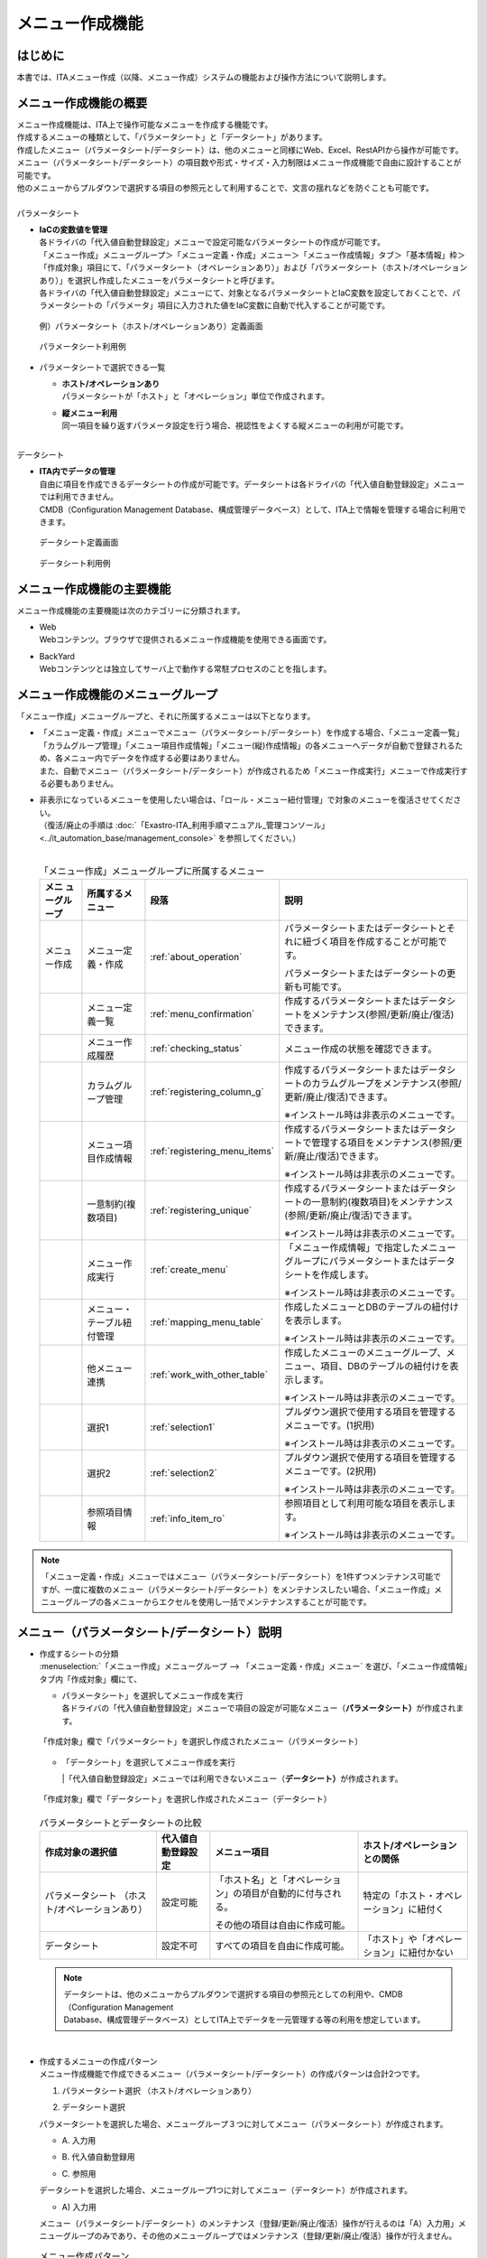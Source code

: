 ================
メニュー作成機能
================

はじめに
========

| 本書では、ITAメニュー作成（以降、メニュー作成）システムの機能および操作方法について説明します。


メニュー作成機能の概要
======================

| メニュー作成機能は、ITA上で操作可能なメニューを作成する機能です。
| 作成するメニューの種類として、「パラメータシート」と「データシート」があります。
| 作成したメニュー（パラメータシート/データシート）は、他のメニューと同様にWeb、Excel、RestAPIから操作が可能です。
| メニュー（パラメータシート/データシート）の項目数や形式・サイズ・入力制限はメニュー作成機能で自由に設計することが可能です。
| 他のメニューからプルダウンで選択する項目の参照元として利用することで、文言の揺れなどを防ぐことも可能です。
|
| パラメータシート
- | **IaCの変数値を管理**
  | 各ドライバの「代入値自動登録設定」メニューで設定可能なパラメータシートの作成が可能です。
  | 「メニュー作成」メニューグループ＞「メニュー定義・作成」メニュー＞「メニュー作成情報」タブ＞「基本情報」枠＞「作成対象」項目にて、「パラメータシート（オペレーションあり）」および「パラメータシート（ホスト/オペレーションあり）」を選択し作成したメニューをパラメータシートと呼びます。
  | 各ドライバの「代入値自動登録設定」メニューにて、対象となるパラメータシートとIaC変数を設定しておくことで、パラメータシートの「パラメータ」項目に入力された値をIaC変数に自動で代入することが可能です。

  .. figure:: ./menu_creation/paramsheet1m.png
     :width: 6.67391in
     :height: 3.20028in
     :align: center
     :alt: パラメータシート（ホスト/オペレーションあり）定義画面

     例）パラメータシート（ホスト/オペレーションあり）定義画面
      
  .. figure:: ./menu_creation/menu_done_operation1.gif
     :width: 6.67391in
     :height: 3.20028in
     :align: center
     :alt: パラメータシート利用例

     パラメータシート利用例

- | パラメータシートで選択できる一覧
  - | **ホスト/オペレーションあり**
    | パラメータシートが「ホスト」と「オペレーション」単位で作成されます。
  - | **縦メニュー利用**
    | 同一項目を繰り返すパラメータ設定を行う場合、視認性をよくする縦メニューの利用が可能です。

|
| データシート
- | **ITA内でデータの管理**
  | 自由に項目を作成できるデータシートの作成が可能です。データシートは各ドライバの「代入値自動登録設定」メニューでは利用できません。
  | CMDB（Configuration Management Database、構成管理データベース）として、ITA上で情報を管理する場合に利用できます。

  .. figure:: ./menu_creation/datasheet1m.png
     :width: 6.67391in
     :height: 3.20028in
     :align: center
     :alt: データシート定義画面

     データシート定義画面

  .. figure:: ./menu_creation/menu_done_operation2.gif
     :width: 6.67391in
     :height: 3.20028in
     :align: center
     :alt: データシート利用例

     データシート利用例

メニュー作成機能の主要機能
==========================

| メニュー作成機能の主要機能は次のカテゴリーに分類されます。
-  | Web
   | Webコンテンツ。ブラウザで提供されるメニュー作成機能を使用できる画面です。
-  | BackYard
   | Webコンテンツとは独立してサーバ上で動作する常駐プロセスのことを指します。

メニュー作成機能のメニューグループ
==================================

| 「メニュー作成」メニューグループと、それに所属するメニューは以下となります。
-  | 「メニュー定義・作成」メニューでメニュー（パラメータシート/データシート）を作成する場合、「メニュー定義一覧」「カラムグループ管理」「メニュー項目作成情報」「メニュー(縦)作成情報」の各メニューへデータが自動で登録されるため、各メニュー内でデータを作成する必要はありません。
   | また、自動でメニュー（パラメータシート/データシート）が作成されるため「メニュー作成実行」メニューで作成実行する必要もありません。
-  | 非表示になっているメニューを使用したい場合は、「ロール・メニュー紐付管理」で対象のメニューを復活させてください。
   | （復活/廃止の手順は :doc:`「Exastro-ITA_利用手順マニュアル_管理コンソール」 <../it_automation_base/management_console>` を参照してください。）
   |

   .. table:: 「メニュー作成」メニューグループに所属するメニュー
      :align: left

      +--------+-----------------+---------------------------------+-------------------------------------+
      | **メニ | **所属\         | **段\                           | **説明**                            |
      | ュー\  | するメニュー**  | 落**                            |                                     |
      | グル\  |                 |                                 |                                     |
      | ープ** |                 |                                 |                                     |
      +========+=================+=================================+=====================================+
      | メニュ | メニ\           | \ :ref:`about_operation`\ \     | パラメータ\                         |
      | ー作成 | ュー定義・作成  |                                 | シートまたはデータシートとそれに紐\ |
      |        |                 |                                 | づく項目を作成することが可能です。  |
      |        |                 |                                 |                                     |
      |        |                 |                                 | パラメータシートま\                 |
      |        |                 |                                 | たはデータシートの更新も可能です。  |
      +--------+-----------------+---------------------------------+-------------------------------------+
      |        | メ\             | \ :ref:`menu_confirmation`\     | 作成するパラメータ\                 |
      |        | ニュー定義一覧  |                                 | シートまたはデータシートをメンテナ\ |
      |        |                 |                                 | ンス(参照/更新/廃止/復活)できます。 |
      +--------+-----------------+---------------------------------+-------------------------------------+
      |        | メ\             | \ :ref:`checking_status`\       | メニュー作成の状態を確認できます。  |
      |        | ニュー作成履歴  |                                 |                                     |
      |        |                 |                                 |                                     |
      +--------+-----------------+---------------------------------+-------------------------------------+
      |        | カラ\           | \ :ref:`registering_column_g`\  | 作成するパラメータシートまたはデー\ |
      |        | ムグループ管理  |                                 | タシートのカラムグループをメンテナ\ |
      |        |                 |                                 | ンス(参照/更新/廃止/復活)できます。 |
      |        |                 |                                 |                                     |
      |        |                 |                                 | ※イン\                              |
      |        |                 |                                 | ストール時は非表示のメニューです。  |
      +--------+-----------------+---------------------------------+-------------------------------------+
      |        | メニュ\         | \ :ref:`registering_menu_items`\| 作成するパラメータシートまたはデ\   |
      |        | ー項目作成情報  |                                 | ータシートで管理する項目をメンテナ\ |
      |        |                 |                                 | ンス(参照/更新/廃止/復活)できます。 |
      |        |                 |                                 |                                     |
      |        |                 |                                 | ※イン\                              |
      |        |                 |                                 | ストール時は非表示のメニューです。  |
      +--------+-----------------+---------------------------------+-------------------------------------+
      |        | 一意\           | \ :ref:`registering_unique`\    | 作成\                               |
      |        | 制約(複数項目)  |                                 | するパラメータシートまたはデータシ\ |
      |        |                 |                                 | ートの一意制約(複数項目)をメンテナ\ |
      |        |                 |                                 | ンス(参照/更新/廃止/復活)できます。 |
      |        |                 |                                 |                                     |
      |        |                 |                                 | ※イン\                              |
      |        |                 |                                 | ストール時は非表示のメニューです。  |
      +--------+-----------------+---------------------------------+-------------------------------------+
      |        | メ\             | \ :ref:`create_menu`\           | 「メニュー作成情報」で指定し\       |
      |        | ニュー作成実行  |                                 | たメニューグループにパラメータシー\ |
      |        |                 |                                 | トまたはデータシートを作成します。  |
      |        |                 |                                 |                                     |
      |        |                 |                                 | ※イン\                              |
      |        |                 |                                 | ストール時は非表示のメニューです。  |
      +--------+-----------------+---------------------------------+-------------------------------------+
      |        | メニュー\       |\ :ref:`mapping_menu_table`\     | 作成したメニューと\                 |
      |        | ・テーブル紐付\ |                                 | DBのテーブルの紐付けを表示します。  |
      |        | 管理            |                                 |                                     |
      |        |                 |                                 | ※イン\                              |
      |        |                 |                                 | ストール時は非表示のメニューです。  |
      +--------+-----------------+---------------------------------+-------------------------------------+
      |        | 他メニュー連携  | \ :ref:`work_with_other_table`\ | 作成したメニューの\                 |
      |        |                 |                                 | メニューグループ、メニュー、項目、\ |
      |        |                 |                                 | DBのテーブルの紐付けを表示します。  |
      |        |                 |                                 |                                     |
      |        |                 |                                 | ※イン\                              |
      |        |                 |                                 | ストール時は非表示のメニューです。  |
      +--------+-----------------+---------------------------------+-------------------------------------+
      |        | 選択1           | \ :ref:`selection1`\            | プルダウン選択で使用する\           |
      |        |                 |                                 | 項目を管理するメニューです。(1択用) |
      |        |                 |                                 |                                     |
      |        |                 |                                 | ※イン\                              |
      |        |                 |                                 | ストール時は非表示のメニューです。  |
      +--------+-----------------+---------------------------------+-------------------------------------+
      |        | 選択2           | \ :ref:`selection2`\            | プルダウン選択で使用する\           |
      |        |                 |                                 | 項目を管理するメニューです。(2択用) |
      |        |                 |                                 |                                     |
      |        |                 |                                 | ※イン\                              |
      |        |                 |                                 | ストール時は非表示のメニューです。  |
      +--------+-----------------+---------------------------------+-------------------------------------+
      |        | 参照項目情報    | \ :ref:`info_item_ro`\          | 参照項目\                           |
      |        |                 |                                 | として利用可能な項目を表示します。  |
      |        |                 |                                 |                                     |
      |        |                 |                                 | ※イン\                              |
      |        |                 |                                 | ストール時は非表示のメニューです。  |
      +--------+-----------------+---------------------------------+-------------------------------------+

.. note:: | 「メニュー定義・作成」メニューではメニュー（パラメータシート/データシート）を1件ずつメンテナンス可能ですが、一度に複数のメニュー（パラメータシート/データシート）をメンテナンスしたい場合、「メニュー作成」メニューグループの各メニューからエクセルを使用し一括でメンテナンスすることが可能です。

メニュー（パラメータシート/データシート）説明
=============================================

- | 作成するシートの分類
  | :menuselection:`「メニュー作成」メニューグループ --> 「メニュー定義・作成」メニュー` を選び、「メニュー作成情報」タブ内「作成対象」欄にて、
  - | パラメータシート」を選択してメニュー作成を実行
    | 各ドライバの「代入値自動登録設定」メニューで項目の設定が可能なメニュー（\ **パラメータシート）**\ が作成されます。

  .. figure:: ./menu_creation/menu_done_operation1.gif
     :width: 5.21378in
     :height: 1.64681in
     :align: center
     :alt: 「作成対象」欄で「パラメータシート」を選択し作成されたメニュー（パラメータシート）
     
     「作成対象」欄で「パラメータシート」を選択し作成されたメニュー（パラメータシート）

  - | 「データシート」を選択してメニュー作成を実行
    |「代入値自動登録設定」メニューでは利用できないメニュー（\ **データシート）**\ が作成されます。

  .. figure:: ./menu_creation/menu_done_operation2.gif
     :width: 5.09378in
     :height: 1.64681in
     :align: center
     :alt: 「作成対象」欄で「データシート」を選択し作成されたメニュー（データシート）

     「作成対象」欄で「データシート」を選択し作成されたメニュー（データシート）

  .. table:: パラメータシートとデータシートの比較
     :align: left

     +---------------+--------------+---------------------+---------------------+
     | **作成対象\   | **代入値自\  | **メニュー項目**    | **ホスト/オペレー\  |
     | の選択値**    | 動登録設定** |                     | ションとの関係**    |
     +===============+==============+=====================+=====================+
     | パラメ\       | 設定可能     | 「ホス\             | 特定の「\           |
     | ータシート    |              | ト名」と「オペレー\ | ホスト・オペレー\   |
     | （ホスト/\    |              | ション」の項目が自\ | ション」に紐付く\   |
     | オペレーシ\   |              | 動的に付与される。\ |                     |
     | ョンあり）    |              |                     |                     |
     |               |              | その他の項目\       |                     |
     |               |              | は自由に作成可能。  |                     |
     +---------------+--------------+---------------------+---------------------+
     | デ\           | 設定不可     | すべての項目\       | 「ホスト」\         |
     | ータシート    |              | を自由に作成可能。  | や「オペレーショ\   |
     |               |              |                     | ン」に紐付かない    |
     +---------------+--------------+---------------------+---------------------+

  .. note:: | データシートは、他のメニューからプルダウンで選択する項目の参照元としての利用や、CMDB（Configuration Management
            | Database、構成管理データベース）としてITA上でデータを一元管理する等の利用を想定しています。

  |
- | 作成するメニューの作成パターン
  | メニュー作成機能で作成できるメニュー（パラメータシート/データシート）の作成パターンは合計2つです。
  #. | パラメータシート選択 （ホスト/オペレーションあり）
  #. | データシート選択

  | パラメータシートを選択した場合、メニューグループ３つに対してメニュー（パラメータシート）が作成されます。
  - | A. 入力用
  - | B. 代入値自動登録用
  - | C. 参照用
  | データシートを選択した場合、メニューグループ1つに対してメニュー（データシート）が作成されます。
  - | A) 入力用
  | メニュー（パラメータシート/データシート）のメンテナンス（登録/更新/廃止/復活）操作が行えるのは「A）入力用」メニューグループのみであり、その他のメニューグループではメンテナンス（登録/更新/廃止/復活）操作が行えません。

  .. table:: メニュー作成パターン
     :align: left

     +---------------+--------------+---------------------+
     | **メニュー種\ | **メニュー\  | **メンテナンス**    |
     | 別**          | グループ**   |                     |
     +===============+==============+=====================+
     | パラメ\       | 入力用       |      可             |
     | ータシート    +--------------+---------------------+
     | （ホスト/\    | 代入値自動\  |     不可            |
     | オペレーシ\   | 登録用       |                     |
     | ョンあり）    |              |                     |
     |               +--------------+---------------------+
     |               | 参照用       |     不可            |
     +---------------+--------------+---------------------+
     | デ\           | 入力用       |     可              |
     | ータシート    |              |                     |
     +---------------+--------------+---------------------+

  | パラメーターシート「パラメーターシート１」、データシート「デタシ１」を作成した場合、
  | 入力用、代入値自動登録用、参照用各グループでの見え方は以下の通りです。

  .. figure:: ./menu_creation/menu_3_groups.gif
     :width: 5.09378in
     :height: 1.64681in
     :align: center
     :alt: 各グループでの見え方

     各グループでの見え方

.. _about_operation:

「メニュー定義・作成」メニューの操作説明
========================================

| 「メニュー作成」メニューグループの「メニュー定義・作成」メニューでは、メニュー（パラメータシート/データシート）の作成と項目の設定が同時に行えます。

.. figure:: ./menu_creation/menu_definition_m.png
   :width: 6.69236in
   :height: 4.15903in
   :align: center

   「メニュー定義・作成」メニュー

(A) 項目・グループの設定
------------------------

| メニュー（パラメータシート/データシート）に設定する項目を作成します。
-  | 「項目」ボタン
   :guilabel:`項目` ボタンを押下すると項目が出力され設定できるようになります。

   .. figure:: ./menu_creation/menu_add_item.gif
      :width: 5.90486in

      :height: 1.59306in
      :align: center
      :alt: 項目追加

      項目追加

   | 項目を入力するとメニュー（パラメータシート/データシート）に項目として追加することが可能です。

   .. figure:: ./menu_creation/menu_part_item.png
      :width: 5.90486in
      :height: 1.59306in
      :align: center
      :alt: 項目定義

-  | 「グループ」ボタン
   | カラムグループを設定します。
   | 表示したカラムグループの領域に項目をドラッグ&ドロップすると設定できるようになります。
   | 1つのグループに対して複数の項目が設定できます

   .. figure:: ./menu_creation/menu_grouping.gif
      :width: 6.08396in
      :height: 1.41856in
      :align: center
      :alt: カラムグループ作成

   .. figure:: ./menu_creation/menu_grouping_result.png
      :width: 6.08396in
      :height: 1.41856in
      :align: center
      :alt: カラムグループinメニュー

      カラムグループinメニュー

-  | 「取り消し」ボタン
   | 入力・設定した項目を直前に戻します。

   .. figure:: ./menu_creation/menu_cancel.png
      :width: 6.08396in
      :height: 1.41856in
      :align: center
      :alt: キャンセルボタン

-  | 「やり直し」ボタン
   | 「取り消し」ボタンを押す前の状態に戻します。

   .. figure:: ./menu_creation/menu_redo.png
      :width: 6.08396in
      :height: 1.41856in
      :align: center
      :alt: やり直しボタンmenu_base_info.png

      やり直しボタン

-  | 「作成」ボタン
   | 「取り消し」ボタンを押す前の状態に戻します。

   .. figure:: ./menu_creation/menu_redo.png
      :width: 6.08396in
      :height: 1.41856in
      :align: center
      :alt: やり直しボタンmenu_base_info.png

      やり直しボタン

-  | 項目名定義
   | 項目の名称を入力します。初期値は「項目1」です。「/」は使用禁止です。

   .. figure:: ./menu_creation/menu_item_definition1.png
      :width: 5.90486in
      :height: 1.59306in
      :align: center
      :alt: 項目定義

      項目名定義

-  | 項目名定義 (REST API 用)
   | 項目の名称 (REST API 用)を入力します。初期値は「項目1」です。「/」は使用禁止です。

   .. figure:: ./menu_creation/menu_item_definition2.png
      :width: 5.90486in
      :height: 1.59306in
      :align: center
      :alt: 項目定義 (REST API 用)

      項目名定義 (REST API 用)

-  | 入力方式選択
   | プルダウンメニューから入力方式を選択します。

   .. figure:: ./menu_creation/menu_item_definition3.png
      :width: 5.90486in
      :height: 1.59306in
      :align: center
      :alt: 入力方式選択

      入力方式選択

   .. table:: 入力方式毎の設定項目
      :align: left

      +-----------------------------+-----+---------------------------------------------------------+
      | **設定箇所**                |     | **説明/作成される項目**                                 |
      +=============================+=====+=========================================================+
      | 文字列（単一行）\           | 単一行: 単一行のみ入力可能なテキストボックスとなります。      |
      | 文字列（複数行）\           +---------------------------------------------------------------+
      |                             | 複数行: 複数行入力可能なテキストボックスとなります。          |
      |                             +-----+-----+---------------------------------------------------+
      |                             | 入\ | 最\ | 最大バイト数を入力します。                        |
      |                             | 力\ | 大\ |                                                   |
      |                             | 項\ | バ\ | 最大は8192バイトです。                            |
      |                             | 目\ | イ\ |                                                   |
      |                             |     | ト\ | 半角英数字なら文字数分となります。                |
      |                             |     | 数  |                                                   |
      |                             |     |     | 全角文字ならば文字数×3＋2バイト必要になります。   |
      |                             |     |     |                                                   |
      |                             |     |     | 「入力方式」が「文字列(単一行)」の場合、入力必須\ |
      |                             |     |     | です。                                            |
      |                             |     +-----+---------------------------------------------------+
      |                             |     | 正\ | 正規表現に\                                       |
      |                             |     | 規\ | よる入力値チェックを行う場合は、正規表現を入力し\ |
      |                             |     | 表\ | ます                                              |
      |                             |     | 現  |                                                   |
      |                             |     |     | 例：0バイト以上の半角数値項目の場合：/^[0-9]*$/   |
      |                             |     |     |                                                   |
      |                             |     |     | 1バイト以上の半角英数字の場合：/^[a-zA-Z0-9]+$/   |
      |                             |     +-----+---------------------------------------------------+
      |                             |     | 初\ | 作成したメニューからデータを登録\                 |
      |                             |     | 期\ | 際デフォルトで入力欄に入る値を入力します。        |
      |                             |     | 値  |                                                   |
      |                             |     |     | 項目に設定した「最大バイト数」を超える値、\       |
      |                             |     |     | 「正規表現」に不一致な値は入力できません。        |
      |                             |     |     |                                                   |
      |                             |     |     | また、作成したメニューからデータをExcel出力した\  |
      |                             |     |     | 際に、項目の空欄に初期値に設定した値が入った状態\ |
      |                             |     |     | となります。                                      |
      +-----------------------------+-----+-----+---------------------------------------------------+
      | 整\                         | 入力値が整数かどうかのチェックが行われます。                  |
      | 数                          +-----+-----+---------------------------------------------------+
      |                             | 入\ | 最\ | 最小値を入力します。                              |
      |                             | 力\ | 小\ |                                                   |
      |                             | 項\ | 値  | -2147483648～2147483647の整数数値が入力できます。 |
      |                             | 目\ |     |                                                   |
      |                             |     |     | 未入力の場合は-2147483648になります。             |
      |                             |     |     |                                                   |
      |                             |     |     | 最小値は最大値より小さい数値を入力してください。  |
      |                             |     +-----+---------------------------------------------------+
      |                             |     | 最\ | 最大値を入力します。                              |
      |                             |     | 大\ |                                                   |
      |                             |     | 値  | -2147483648～2147483647の整数数値が入力できます。 |
      |                             |     |     |                                                   |
      |                             |     |     | 未入力の場合は2147483647になります。              |
      |                             |     |     |                                                   |
      |                             |     |     | 最大値は最小値より大きい数値を入力してください。  |
      |                             |     +-----+---------------------------------------------------+
      |                             |     | 初\ | 作成したメニューからデータ\                       |
      |                             |     | 期\ | を登録する際、デフォルトで入力欄に入る値を入力\   |
      |                             |     | 値\ | します。                                          |
      |                             |     |     |                                                   |
      |                             |     |     | 項目に設定した「最小値」を下回る値、\             |
      |                             |     |     | 「最大値」を上回る値は入力できません。            |
      |                             |     |     |                                                   |
      |                             |     |     | また、作成したメニューからデータをExcel出力した\  |
      |                             |     |     | 際に、項目の空欄に初期値に設定した\               |
      |                             |     |     | 値が入った状態となります。                        |
      +-----------------------------+-----+-----+---------------------------------------------------+
      | 小\                         | 入力値が小数かどうかのチェックが行われます。                  |
      | 数                          +-----+-----+---------------------------------------------------+
      |                             | 入\ | 最\ | 最小値を入力します。                              |
      |                             | 力\ | 小\ |                                                   |
      |                             | 項\ | 値  | -99999999999999～999999999\                       |
      |                             | 目\ |     | 99999、整数・小数合計14桁以下の小数数値が入力で\  |
      |                             |     |     | きます。                                          |
      |                             |     |     |                                                   |
      |                             |     |     | 未入力の場合は-99999999999999になります。         |
      |                             |     |     |                                                   |
      |                             |     |     | 最小値は最大値より小さい数値を入力してください。  |
      |                             |     +-----+---------------------------------------------------+
      |                             |     | 最\ | 最大値を入力します。                              |
      |                             |     | 大\ |                                                   |
      |                             |     | 値\ | -99999999999999～999999999                        |
      |                             |     |     | 99999、整数・小数合計14桁以下の小数数値が入力\    |
      |                             |     |     | できます。                                        |
      |                             |     |     |                                                   |
      |                             |     |     | 未入力の場合は99999999999999になります。          |
      |                             |     |     |                                                   |
      |                             |     |     | 最大値は最小値より大きい数値を入力してください。  |
      |                             |     +-----+---------------------------------------------------+
      |                             |     | 桁\ | 整数・小数の合計桁数上限を入力します。            |
      |                             |     | 数  |                                                   |
      |                             |     |     | 例: 0.123は4桁 (整数1桁、小数3桁)                 |
      |                             |     |     |                                                   |
      |                             |     |     | 11.1111は6桁　 (整数2桁、小数4桁)                 |
      |                             |     |     |                                                   |
      |                             |     |     | 1～14の整数数値が入力できます。                   |
      |                             |     |     |                                                   |
      |                             |     |     | 未入力の場合は14になります。                      |
      |                             |     +-----+---------------------------------------------------+
      |                             |     | 初\ | 作成したメニューからデータを登録する\             |
      |                             |     | 期\ | 際、デフォルトで入力欄に入る値を入力します。      |
      |                             |     | 値\ |                                                   |
      |                             |     |     | 項目に設定した「最小値」を下回る値、「最大値を上\ |
      |                             |     |     | 回る値、「桁数」を超える値は入力できません。      |
      |                             |     |     |                                                   |
      |                             |     |     | また、作成したメニューからデータをExcel出力した\  |
      |                             |     |     | 際に、項目の\                                     |
      |                             |     |     | 空欄に初期値に設定した値が入った状態となります。  |
      +-----------------------------+-----+-----+---------------------------------------------------+
      | 日時                        | カレンダー選択の項目になります。                              |
      |                             +-----+-----+---------------------------------------------------+
      |                             | 入\ | 初\ | 作成したメニューからデータ\                       |
      |                             | 力\ | 期\ | を登録する際、デフォルトで入力欄に入る値を入力\   |
      |                             | 項\ | 値\ | します。                                          |
      |                             | 目\ |     |                                                   |
      +-----------------------------+-----+-----+---------------------------------------------------+
      | 日付                        | カレンダー選択の項目になります。                              |
      |                             +-----+-----+---------------------------------------------------+
      |                             | 入\ | 初\ | 作成したメニューからデータ\                       |
      |                             | 力\ | 値\ | を登録する際、デフォルトで入力欄に入る値を入力\   |
      |                             | 項\ | 値\ | します。　                                        |
      |                             | 目\ |     |                                                   |
      +-----------------------------+-----+-----+---------------------------------------------------+
      | パラメーターシート参照      | 作成対象「パラメータシート(オペレーションあり)」\             |
      |                             | で作成したメニューの項目を選択し、データを登録した\           |
      |                             | 際にオペレーションが一致する項目のレコードが参照されます。    |
      |                             +-----+-----+---------------------------------------------------+
      |                             | 入\ | メ\ | 作成対象「パラメータシート(オペレーショ\          |
      |                             | 力\ | ニ\ | ンあり)」で作成したメニューをプルダウンから選択\  |
      |                             | 項\ | ュ\ | します。                                          |
      |                             | 目\ | ー  |                                                   |
      |                             |     |     | 「パラメータシート参照」は作成対象\               |
      |                             |     |     | 「データシート」では利用できません。              |
      |                             |     |     |                                                   |
      |                             |     |     |                                                   |
      +-----------------------------+-----+-----+---------------------------------------------------+
      | プルダウン選択              | プルダウンの項目になります。                                  |
      |                             +-----+-----+---------------------------------------------------+
      |                             | 入\ | 選\ | 作成したメニュー(パラメータシート/デ\             |
      |                             | 力\ | 択\ | ータシート)から参照する対象をプルダウンから選択\  |
      |                             | 項\ | 項\ | します。                                          |
      |                             | 目\ | 目\ | 「選択項目」欄の文字列は「\                       |
      |                             |     |     | メニューグループ：メニュー：項目」の構成です。    |
      |                             |     |     |                                                   |
      |                             |     |     | 「入力方式」が「プルダウン選択」の場合、選択必須\ |
      |                             |     |     | 必須です。                                        |
      |                             |     |     |                                                   |
      |                             |     |     | ※「選択項目」に表示される対象\                    |
      |                             |     |     | は\ :ref:`target_available`\ \                    |
      |                             |     |     | を参照してください。                              |
      |                             |     +-----+---------------------------------------------------+
      |                             |     | 参\ | 「プルダウン選択」の「選択項目」で選んだ項目\     |
      |                             |     | 照\ | に対して、同じメニューに存在する別の項目を横並び\ |
      |                             |     | 項\ | で表示させることができます。                      |
      |                             |     | 目\ |                                                   |
      |                             |     |     | 「参照項目を選択」ボタンを押下すると横並びで表示\ |
      |                             |     |     | させることが可能な項目の一覧が表示され、チェック\ |
      |                             |     |     | ボックスにチェックを入れて「決定」ボタンを\       |
      |                             |     |     | 押下することで対象を指定することができます。      |
      |                             |     |     |                                                   |
      |                             |     |     | 詳細な利用方法\                                   |
      |                             |     |     | は\ :ref:`reference_item`\ \                      |
      |                             |     |     | を参照してください。                              |
      |                             |     +-----+---------------------------------------------------+
      |                             |     | 初\ | 作成したメニューからデータを登録する際、\         |
      |                             |     | 期\ | デフォルトで選択されている値を指定します。        |
      |                             |     | 値  |                                                   |
      |                             |     |     | 項目に設定した「選択項目」に登録されている\       |
      |                             |     |     | データをプルダウンから選択します。                |
      |                             |     |     | また、作成したメニューからデータをExcel\          |
      |                             |     |     | 出力した際に、項目の空欄に初期値に設定\           |
      |                             |     |     | した値が入った状態となります。                    |
      +-----------------------------+-----+-----+---------------------------------------------------+
      | パスワード                  | 入力中の文字列が「*」で隠された状態の項目になります。         |
      |                             +-----+-----+---------------------------------------------------+
      |                             | 入\ | 最\ | 最大バイト数を入力します。                        |
      |                             | 力\ | 大\ |                                                   |
      |                             | 項\ | バ\ | 最大は8192バイトです。                            |
      |                             | 目\ | イ\ |                                                   |
      |                             |     | ト\ | 半角英数字なら文字数分となります。                |
      |                             |     | 数  |                                                   |
      |                             |     |     | 全角文字ならば文字数×3＋2バイト必要になります。   |
      |                             |     |     |                                                   |
      |                             |     |     | 「入力方式」が「パスワード」の場合、入力必須で。  |
      +-----------------------------+-----+-----+---------------------------------------------------+
      | ファイルアップロード        | ファイルを参照し選択できるボタンと「事前アップロード」ボタン\ |
      |                             | のある項目になります。                                        |
      |                             +-----+-----+---------------------------------------------------+
      |                             | 入\ | フ\ | アップロードするファイルの最大バイト数を入力しま\ |
      |                             | 力\ | ァ\ | す。                                              |
      |                             | 項\ | イ\ | 最大は4294967296バイトです。                      |
      |                             | 目\ | ル\ |                                                   |
      |                             |     | 最\ | 「入力方式」が\                                   |
      |                             |     | 大\ | 「ファイルアップロード」の場合、入力必須です。    |
      |                             |     | バ\ |                                                   |
      |                             |     | イ\ |                                                   |
      |                             |     | ト\ |                                                   |
      |                             |     | 数  |                                                   |
      +-----------------------------+-----+-----+---------------------------------------------------+
      | リンク                      | 入力したURLがリンク表示になります。                           |
      |                             +-----+-----+---------------------------------------------------+
      |                             | 入\ | 最\ | 最大バイト数を入力します。                        |
      |                             | 力\ | 大\ |                                                   |
      |                             | 項\ | バ\ | 最大は8192バイトです。                            |
      |                             | 目\ | イ\ |                                                   |
      |                             |     | ト\ | 半角英数字なら文字数分となります。                |
      |                             |     | 数  |                                                   |
      |                             |     |     | 全角文字ならば文字数×3＋2バイト必要になります。   |
      |                             |     |     |                                                   |
      |                             |     |     | 「入力方式」が「リンク」の場合、入力必須です。    |
      |                             |     +-----+---------------------------------------------------+
      |                             |     | 初\ | 作成したメニューからデータを登録する際、\         |
      |                             |     | 期\ | デフォルトで入力欄に入る値を入力します。          |
      |                             |     | 値  |                                                   |
      |                             |     |     | 項目に設定した「最大バイト数」\                   |
      |                             |     |     | を超える値は入力できません。                      |
      |                             |     |     |                                                   |
      |                             |     |     | また、作成したメニューから\                       |
      |                             |     |     | データをExcel出力した際に、項目の空欄に初期値に\  |
      |                             |     |     | 設定した値が入った状態となります。                |
      +-----------------------------+-----+-----+---------------------------------------------------+

   .. table:: 各入力方式共通の設定項目
      :align: left

      +-----------------------------+---------------------------------------------------------------+
      | **設定箇所**                | **説明**                                                      |
      +=============================+===============================================================+
      | 必須                        | 必須項目にするかどうかを、チェックボックスにて設定します。    |
      +-----------------------------+---------------------------------------------------------------+
      | 一意制約項目                | 一意制約項目にするかどうかを、チェックボックスにて設定します。|
      +-----------------------------+---------------------------------------------------------------+
      | 説明                        |                                                               |
      +-----------------------------+---------------------------------------------------------------+
      | 備考                        | 備考欄を入力します。                                          |
      +-----------------------------+---------------------------------------------------------------+

(B) 「メニュー作成情報」タブ
----------------------------

- | メニュー作成のために必要な情報を入力します。
  - | 「基本情報」枠

    .. figure:: ./menu_creation/menu_base_info.png
       :width: 6.08396in
       :height: 1.41856in
       :align: center
       :alt: 「基本情報」枠

       「基本情報」枠

    .. table:: 「基本情報」枠設定値
       :align: left

       +----------+-------------------------------------------+-------+------+
       | **設\    | **説明**                                  | **作\ |      |
       | 定箇所** |                                           | 成対\ |      |
       |          |                                           | 象の\ |      |
       |          |                                           | 選択\ |      |
       |          |                                           | 値**  |      |
       +----------+-------------------------------------------+-------+------+
       |          |                                           | **パ  | **デ\|
       |          |                                           | ラ\   | ータ\|
       |          |                                           | メー\ | シー\| 
       |          |                                           | タ\   | ト** |
       |          |                                           | シー\ |      |
       |          |                                           | ト**  |      |
       +==========+===========================================+=======+======+
       | 項番     | メニ\                                     | 表示  | 表示 |
       |          | ュー（パラメータシート/データシート）作成 |       |      |
       |          | 時は「自動入力」と表示されます。既存メニ  |       |      |
       |          | ュー（パラメータシート/データシート）の編 |       |      |
       |          | 集時はそのメニューの項番が表示されます。  |       |      |
       +----------+-------------------------------------------+-------+------+
       | メ\      | 作成す\                                   | 表示  | 表示 |
       | ニュー名 | るメニュー（パラメータシート/データシート\|       |      |
       |          | ）の名称を入力します。「メインメニュー」\ |       |      |
       |          | という名称はメニュー名に使用できません。  |       |      |
       +----------+-------------------------------------------+-------+------+
       | 作成対象 | プルダウンから「パラメータ\               | 表示  | 表示 |
       |          | シート(ホスト/オペレーションあり)」、「\  |       |      |
       |          | パラメータシート(オペレーションあり)」、\ |       |      |
       |          | 「データシート」のいずれかを選択します。  |       |      |
       |          |                                           |       |      |
       |          | 「データ\                                 |       |      |
       |          | シート」を選択すると、「対象メニューグ\   |       |      |
       |          | ループ」枠に「入力用」欄が表示されます。  |       |      |
       |          |                                           |       |      |
       |          | 「\                                       |       |      |
       |          | パラメータシート（オペレーションあり）」\ |       |      |
       |          | を選択すると、「基本情報」枠に「縦メニュ\ |       |      |
       |          | ー利用」チェックボックス、「対象メニュー\ |       |      |
       |          | グループ」枠に「入力用」欄、「代入値自動\ |       |      |
       |          | 登録用」欄、「参照用」欄が表示されます。  |       |      |
       |          |                                           |       |      |
       |          | 「パラメ\                                 |       |      |
       |          | ータシート（ホスト/オペレーションあり）」\|       |      |
       |          | を選択すると、「基本情報」枠に「ホストグ\ |       |      |
       |          | ループ利用」チェックボックス、「縦メニュ\ |       |      |
       |          | ー利用」チェックボックス、「対象メニュー\ |       |      |
       |          | グループ」枠に「入力用」欄、「代入値自動\ |       |      |
       |          | 登録用」欄、「参照用」欄が表示されます。  |       |      |
       |          |                                           |       |      |
       |          | 初期値は「パラメータ\                     |       |      |
       |          | シート(ホスト/オペレーションあり)」です。 |       |      |
       +----------+-------------------------------------------+-------+------+
       | 表示順序 | メニューグループにおける表\               | 表示  | 表示 |
       |          | 示順序を入力します。昇順に表示されます。  |       |      |
       +----------+-------------------------------------------+-------+------+
       | 縦メニ\  | 「作成対\                                 | 表示  | 非\  |
       | ュー利用 | 象」欄で「パラメータシート」を選択した場\ |       | 表示 |
       |          | 合、「縦メニュー利用」欄が表示されます。  |       |      |
       |          |                                           |       |      |
       |          | 「利用する」チェックボ\                   |       |      |
       |          | ックスにチェックをいれた場合、縦メニュー\ |       |      |
       |          | に対応したパラメータシートを作成します。  |       |      |
       +----------+-------------------------------------------+-------+------+
       | 最終     | 初期表示は「自動入力」となります。        | 表示  | 表示 |
       |          |                                           |       |      |
       | 更新日時 | 閲覧、編集モードの場合表示されます。      |       |      |
       |          |                                           |       |      |
       |          | 最終更新者が「メニュー作成\               |       |      |
       |          | 機能」(BackYardがレコードを更新する際のユ\|       |      |
       |          | ーザ)である場合、そのレコードを除いた最新\|       |      |
       |          | のレコードの最終更新日時が表示されます。  |       |      |
       +----------+-------------------------------------------+-------+------+
       | 最終     | 初期表示は「自動入力」となります。        | 表示  | 表示 |
       |          |                                           |       |      |
       | 更新者   | 閲覧、編集モードの場合表示されます        |       |      |
       |          |                                           |       |      |
       |          | 最終更新者が「メニュー作\                 |       |      |
       |          | 成機能」(BackYardがレコードを更新する際の\|       |      |
       |          | ユーザ)である場合、そのレコードを除いた最\|       |      |
       |          | 新のレコードの最終更新者が表示されます。  |       |      |
       +----------+-------------------------------------------+-------+------+

    |
  - | 「対象メニューグループ」枠
    | メニュー（パラメータシート/データシート）作成時に使用するメニューグループを表示します。
    | 「対象メニューグループを選択」ボタンを押下すると、「対象メニューグループ」選択画面が表示され、使用したいメニューグループを選択、設定することが出来ます。

    .. table:: 対象メニューグループ」枠設定値
       :align: left

       +------+----------------------------------------------+-------+-------+
       | **設 | **説明1**                                    | **作\ |       |
       | 定箇 |                                              | 成対\ |       |
       | 所** |                                              | 象の\ |       |
       |      |                                              | 選択\ |       |
       |      |                                              | 値**  |       |
       +------+----------------------------------------------+-------+-------+
       |      |                                              | **パ  | **デ\ |
       |      |                                              | ラ\   | ータ\ |
       |      |                                              | メー\ | シー\ |
       |      |                                              | タ\   | ト**  |
       |      |                                              | シ\   |       |
       |      |                                              | ー\   |       |
       |      |                                              | ト**  |       |
       +======+==============================================+=======+=======+
       | 入\  | 初期値は「入力用」メニューグループです。     | 表示  | 表示  |
       | 力用 |                                              |       |       |
       |      | 「\                                          |       |       |
       |      | 対象メニューグループ」選択画面の「入力用」列\|       |       |
       |      | で選択したメニューグループ名が表示されます。 |       |       |
       |      |                                              |       |       |
       |      | ※選択必須項目です。                          |       |       |
       +------+----------------------------------------------+-------+-------+
       | 代入\| 初期値\                                      | 表示  | 非\   |
       | 値自\| は「代入値自動登録用」メニューグループです。 |       | 表示  |
       | 動登\|                                              |       |       |
       | 録用\| 「作成対象」\                                |       |       |
       |      | 欄が「パラメータシート」の場合、「対象メニュ\|       |       |
       |      | ーグループ」選択画面の「代入値自動登録用」列\|       |       |
       |      | で選択したメニューグループ名が表示されます。 |       |       |
       |      |                                              |       |       |
       |      | ※「対象メニューグループ\                     |       |       |
       |      | 」枠に表示されている場合、選択必須項目です。 |       |       |
       +------+----------------------------------------------+-------+-------+
       | 参照\| 初期値\                                      | 表示  | 非\   |
       | 用\  | は「参照用」メニューグループです。           |       | 表示  |
       | 動登\|                                              |       |       |
       | 録用\| 「作成対象」\                                |       |       |
       |      | 欄が「パラメータシート」の場合、「対象メニュ\|       |       |
       |      | ーグループ」選択画面の「参照用」列\          |       |       |
       |      | で選択したメニューグループ名が表示されます。 |       |       |
       |      |                                              |       |       |
       +------+----------------------------------------------+-------+-------+

    .. figure:: ./menu_creation/menu_target_group.gif
       :width: 6.29921in
       :height: 3.12575in
       :align: center

       「対象メニューグループ」選択画面

    .. note:: | 画像は「作成対象」欄で「パラメータシート」を選択した場合になります。

    - | 「対象メニューグループ」選択画面
      - | メニュー（パラメータシート/データシート）を作成する対象となるメニューグループを選択します。
      - | デフォルトでは「入力用」「代入値自動登録用」「参照用」メニューグループが選択されています。
      - | 使用したいメニューグループを選択し「決定」ボタンを押下してください。
      - | デフォルトのまま「決定」ボタンを押下すると、自動的に「入力用」「代入値自動登録用」「参照用」メニューグループが作成されます。（「作成対象」欄で「データシート」を選択した場合は「入力用」メニューグループのみ作成されます。）
      - | デフォルトのメニューグループを使用しない場合は、事前に「管理コンソール」メニューグループで作成してください。（作成方法については :doc:`「Exastro-ITA_利用手順マニュアル_管理コンソール」 <../it_automation_base/management_console>` を参照してください。）
      - | 「メニュー定義/一覧」メニューに戻る場合は「取消」ボタンを押下してください。

  - | 「一意制約(複数項目)」枠
    | 作成したメニューにデータを登録する際に、指定した複数の項目で同じレコードの組み合わせが登録できないように制御する機能です。

    .. figure:: ./menu_creation/menu_unique_restriction2.gif
       :width: 5.91544in
       :height: 5.18333in
       :alt: 「一意制約(複数項目)」の機能

       「一意制約(複数項目)」が設定されたメニュー

    | 「一意制約(複数項目)を選択」ボタンを押下すると、「一意制約(複数項目)」設定画面が表示され、一意制約を適用させる項目の組み合わせを設定できます。
    |
    - | 「一意制約(複数項目)」設定画面
      - | 「パターンを追加」ボタンを押下することで組み合わせのパターンが1つ追加されます。パターンは複数設定することができます。
      - | パターンには現在の項目がすべて表示され、項目をクリックすることで一意制約とする項目の組み合わせを設定できます。
      - | 不要なパターンは「削除」ボタンを押下することで削除することができます。
      - | 「取消」ボタンを押下することで、設定を反映させずに設定画面を閉じることができます。
      - | 「決定」ボタンを押下することで、設定した組み合わせのパターンが反映されます。

      .. figure:: ./menu_creation/menu_unique_restriction.gif
         :width: 6.26679in
         :height: 3.65152in
         :align: center
         :alt: 「一意制約(複数項目)」設定画面

         「一意制約(複数項目)」設定画面

      - | 以下のパターンはバリデーションエラーになります。
        | ① 1つのパターンに項目が1つしか選択されていない場合。
        | ② 同じ項目の組み合わせのパターンが存在する場合。

      .. figure:: ./menu_creation/menu_unique_restriction_wrong1.png
         :width: 4.23577in
         :height: 1.98283in
         :align: center
         :alt: 1つのパターンに項目が1つしか選択されていない場合

         1つのパターンに項目が1つしか選択されていない場合

      .. figure:: ./menu_creation/menu_unique_restriction_wrong2.png
         :width: 4.23577in
         :height: 1.98283in
         :align: center
         :alt: 同じ項目の組み合わせのパターンが存在する場合

         同じ項目の組み合わせのパターンが存在する場合

  - | 「アクセス許可ロール」枠
    - | ロールを選択した場合
      | メニュー定義（「メニュー作成」メニューグループ配下の各メニュー）は、選択したロールからのみアクセスが可能となります。
      | 作成したメニュー（パラメータシート/データシート）は、「ロール/メニュー紐付管理」メニューの設定により選択したロールのみアクセス可能となります。
    - | ロールを一つも選択しなかった場合
      | メニュー定義（「メニュー作成」メニューグループ配下の各メニュー）は、すべてのロールがアクセス可能となります。
      | 作成したメニュー（パラメータシート/データシート）は、「ロール/メニュー紐付管理」メニューの設定によりシステム管理者のロールと作成ユーザが所属するロールのみアクセス可能となります。

      .. figure:: ./menu_creation/menu_access_control.gif
         :width: 6.26679in
         :height: 3.65152in
         :align: center
         :alt: 「アクセス許可ロール」設定画面

         「アクセス許可ロール」設定画面

(C) 「プレビュー」
-----------------

- | 「プレビュー」タブ
  | 入力中の項目がテーブル形式で表示されます。

  .. figure:: ./menu_creation/menu_preview.png
     :width: 6.08396in
     :height: 1.41856in
     :align: center
     :alt: 「プレビュー」タブ

     「プレビュー」タブ

- | 「ログ」タブ
  | 「作成」ボタン押下後の作成実行結果の内容を表示します。

.. _create_menu:

(D) 「作成」
------------

- | 「作成」ボタン
  | 必須項目入力後に押下するとメニュー（パラメータシート/データシート）の作成を行います。

  .. figure:: ./menu_creation/menu_creation_button.gif
     :width: 6.08396in
     :height: 1.41856in
     :align: center
     :alt: 「作成」ボタン

     「作成」ボタン

  | 作成後は画面上部の「メニュー作成履歴ボタンから「メニュー作成履歴」メニューに遷移し、正常にメニューが作成されたか確認をしてください。

  .. figure:: ./menu_creation/menu_history_button.png
     :width: 6.08396in
     :height: 1.41856in
     :align: center
     :alt: メニュー作成履歴

     メニュー作成履歴

  | 「メニュー定義・作成」メニューでメニュー（パラメータシート/データシート）を作成した場合、
  | 「メニュー定義一覧」、「カラムグループ管理」、「メニュー作成項目」、「メニュー作成(縦)作成情報」の各メニューに対して自動でデータが入ります。

メニュー作成受付後の「メニュー定義・作成」メニューの使い方
----------------------------------------------------------

| 「メニュー定義・作成」メニューでメニュー(パラメータシート/データシート)を新規作成した後は、作成したメニューの編集や初期化、作成したメニューをテンプレートとして流用する形で新規作成することが可能です。
- | 閲覧画面

  .. figure:: ./menu_creation/menu_after_creation.gif
     :width: 6.08396in
     :height: 1.41856in
     :align: center
     :alt: 閲覧画面

     閲覧画面

  | 新規作成後は上記の様に画面遷移します。
  | 閲覧画面ではメニュー（パラメータシート/データシート）の編集や作成は出来ません。
  | 画面上に表示されている「編集」、「初期化」、「流用新規」ボタンを押下することで、編集や作成が可能になります。
  | 「編集」ボタンと「初期化」ボタンではなく「作成(新規)」ボタンが表示される場合は、メニュー作成機能のBackYard処理がメニュー作成を完了していない状態です。
  | メニュー作成完了後にブラウザ画面を更新すると、「編集」ボタンと「初期化」ボタンが表示されるようになります。
  | メニュー作成のステータスは「メニュー作成履歴」ボタンより遷移できる「メニュー作成履歴」メニューで確認できます。

  .. figure:: ./menu_creation/menu_button_on_browse1.png
     :width: 3.07895in
     :height: 0.69767in
     :align: center
     :alt: Backyard処理が完了していない場合のボタン配置

     Backyard処理が完了していない場合のボタン配置

  | 

  .. figure:: ./menu_creation/menu_button_on_browse2.png
     :width: 3.07895in
     :height: 0.69767in
     :align: center
     :alt: Backyard処理が完了している場合のボタン配置

     Backyard処理が完了している場合のボタン配置

  - | 「作成(新規)」ボタン ( Backyard処理完了前)
    | 「作成(新規)」ボタンを押下すると閲覧画面から編集画面へ遷移します。編集画面では、「入力用」メニューグループから登録したデータを保持したまま、項目の追加や削除が可能です。編集し「作成(編集)」ボタンを押下するとメニュー（パラメータシート/データシート）の編集が実行されます。
  - | 「作成(編集)」ボタン ( Backyard処理完了後)
    | 「作成(編集)」ボタンを押下すると閲覧画面から編集画面へ遷移します。編集画面では、「入力用」メニューグループから登録したデータを保持したまま、項目の追加や削除が可能です。
    | （既存の項目の設定値や、基本情報は一部箇所を除いて修正できません）
    | 編集し「作成(編集)」ボタンを押下するとメニュー（パラメータシート/データシート）の編集が実行されます。

  .. figure:: ./menu_creation/menu_uneditable.png
     :width: 3.07895in
     :height: 0.69767in
     :align: center
     :alt: Backyard処理が完了している場合の編集不可箇所

     Backyard処理が完了している場合の編集不可箇所

  - | 「初期化」ボタン
    | 「初期化」ボタンを押下すると閲覧画面から初期化画面へ遷移します。初期化画面では値を編集し「作成(初期化)」ボタンを押下するとメニュー（パラメータシート/データシート）が再作成されます。再作成される際、「入力用」メニューグループから登録したデータは削除されます。
  - | 「流用新規」ボタン
    | 「流用新規」ボタンを押下すると、閲覧画面で表示中のメニューをテンプレートとして新規作成する画面へ遷移します。メニュー名と表示順序は新たに入力してください。
    | メニュー名は既存のメニュー名と違う名前にしてください。
  - | 「メニュー作成履歴」ボタン
    | 閲覧画面に表示されているメニューの「メニュー作成履歴」メニューに遷移します。
    |
    |
- | 編集画面

  .. figure:: ./menu_creation/menu_not_editable.png
     :width: 5.20712in
     :height: 2.76691in
     :align: center
     :alt: 編集画面

     編集画面

  | 編集画面では「入力用」メニューグループで登録したデータを保持したまま、メニューの編集をすることが可能です。
  | 既存項目は「項目名」「正規表現」「説明」「備考」の設定値を自由に変更できます。
  | 「最大バイト数」「最小値」「最大値」「桁数」「ファイル最大バイト数」の設定値については、元の値よりも大きい数値にのみ変更できます。
  | 「正規表現」を変更した場合、登録済みのデータが変更後の「正規表現」と不整合な状態になったとしてもデータは保持されます。
  | 「最大バイト数」「最小値」「最大値」「桁数」「ファイル最大バイト数」の既存項目を削除した場合、その項目に入力されていたデータは削除されます。
  | 新規項目を追加した場合、レコードが空の状態で項目が追加されます。
  | 「必須」「一意制約」にチェックを入れた場合でもレコードが空の状態となるため、登録データに不整合が生じる場合があります。
  | 対象メニューグループを変更した場合、変更前に選択されていたメニューグループに作成されているメニューは廃止され、変更後のメニューグループに新たに登録されます。（その場合も登録したデータは保持されます。）
  | 「基本情報」の「メニュー名」「作成対象」「ホストグループ利用」「縦メニュー利用」の設定値を変更することはできません。
  | 「メニュー項目作成情報」メニューから項目のデータを更新して「作成(編集)」を実行した場合、作成したメニューに不整合が発生する場合があります。
  - | 「作成(編集)」ボタン
    | 編集画面に表示されているメニュー（パラメータシート/データシート）に、データを保持したまま編集します。
    .. note:: | 既存メニュー（パラメータシート/データシート）を編集する場合、項目間で項目名の交換ができないため、項目名を変更すると、作成する時エラーが発生する恐れがあります。
  - | 「再読込」ボタン
    | 編集内容が破棄されて、登録内容の状態に戻ります。
  - | 「キャンセル」ボタン
    | 「編集」ボタン押下前の状態に戻ります。

  .. figure:: ./menu_creation/menu_edit_button.png
     :width: 5.20712in
     :height: 2.76691in
     :align: center
     :alt: 編集画面の各ボタン

     編集画面の各ボタン

- | 初期化画面

  .. figure:: ./menu_creation/menu_not_editable2.png
     :width: 4.85375in
     :height: 2.58022in
     :align: center
     :alt: 初期化画面

     初期化画面

  |  初期化画面では画面に表示されているメニューを編集することが可能です。
  | 対象メニューグループを変更した場合、変更前に選択されていたメニューグループに作成されているメニューは廃止され、変更後のメニューグループに新たに登録されます。
  | 「基本情報」の「メニュー名」を変更することはできません。
  |
  | 「メニュー名」以外の編集に制限はありませんが「入力用」メニューグループで登録したデータはすべて削除されます。
  - | 「作成(初期化)」ボタン
    | 編集画面に表示されているメニュー（パラメータシート/データシート）が再作成されます。
  .. note:: | 既存メニュー（パラメータシート/データシート）を編集する場合、項目間で項目名の交換ができないため、項目名を変更すると、作成する時エラーが発生する恐れがあります。
  - | 「再読込」ボタン
    | 編集内容が破棄されて登録内容の状態に戻ります。
  - | 「キャンセル」ボタン
    | 「編集」ボタン押下前の状態に戻ります。

    .. figure:: ./menu_creation/menu_init_button.png

       :width: 4.85375in
       :height: 2.58022in
       :align: center
       :alt: 初期化画面の各ボタン

       初期化画面の各ボタン

.. _menu_confirmation:

「メニュー定義一覧」メニューでメニューを確認
--------------------------------------------

| 「メニュー定義一覧」メニューでは以下の確認および作業が可能です。
- | 作成したメニュー（パラメータシート/データシート）の一覧表示
- | 作成したメニュー（パラメータシート/データシート）のメンテナンス(参照/更新/廃止/復活)
- | 「メニュー定義・作成」メニューを使用しないメニュー（パラメータシート/データシート）の作成
|
| メニュー（パラメータシート/データシート）のメンテナンス(参照/更新/廃止/復活)が可能です。
| 左メニュー一覧から「メニュー定義一覧」メニュー を押下すると以下の画面がでます。

.. figure:: ./menu_creation/menu_list.gif
   :width: 6.69236in
   :height: 2.95903in
   :align: center
   :alt: 「メニュー定義一覧」メニュー

   「メニュー定義一覧」メニュー

:guilabel:`フィルタボタン` 押下によって作成したメニュー（パラメータシート/データシート）の一覧が表示されます。

.. figure:: ./menu_creation/menu_definition_filter.png
   :width: 6.69236in
   :height: 2.95903in
   :align: center
   :alt: フィルタボタン

   フィルタボタン

:guilabel:`メニュー定義・作成ボタン` を押下すると「メニュー定義・作成」メニューの閲覧画面に遷移します。

.. figure:: ./menu_creation/menu_list_items_for_entry.png
   :width: 6.69236in
   :height: 2.95903in
   :align: center
   :alt: メニュー編集画面

   メニュー編集画面

:guilabel:`登録ボタン` 押下によって新規メニュー（パラメータシート/データシート）を定義する画面へ遷移します。

.. figure:: ./menu_creation/menu_definition_reg.png
   :width: 6.69236in
   :height: 2.95903in
   :align: center
   :alt: メニュー編集画面

   メニュー編集画面

｜ 「メニュー定義一覧」内各項目に任意の値を設定した値をフィルター要素として定義一覧を絞ることができます。

.. table:: 「メニュー定義一覧」メニュー設定値
   :align: left

   +---------+---------------------------------------------+------+------+
   | **設定\ | **説明**                                    | **作\|      |
   | 箇所**  |                                             | 成対\|      |
   |         |                                             | 象の\|      |
   |         |                                             | 選択\|      |
   |         |                                             | 値** |      |
   +---------+---------------------------------------------+------+------+
   |         |                                             | **パ\| **デ\|
   |         |                                             | ラメ\| ータ\|
   |         |                                             | ー\  | シー\|
   |         |                                             | タ\  | ト** |
   |         |                                             | シー\|      |
   |         |                                             | ト** |      |
   +=========+=============================================+======+======+
   | メニ\   | 各行のボタンを押下することで対象メニューの\ | 表示 | 表示 |
   | ュー定\ | 編集画面へ遷移します。                      |      |      |
   | 義作成  |                                             |      |      |
   +---------+---------------------------------------------+------+------+
   | メニ\   | 作成するメニュー（パラメータシート/データシ\| 表示 | 表示 |
   | ュー名\ | ート）の名称を入力します。「メインメニュー\ |      |      |
   | (ja)    | 」という名称はメニュー名に使用できません。\ |      |      |
   |         |                                             |      |      |
   |         | 「メニュー作成状態」が「作成済み」の場合\   |      |      |
   |         | 「メニュー名」を変更することはできません。  |      |      |
   +---------+---------------------------------------------+------+------+
   | メニ\   | 作成するメニュー（パラメータシート/データシ\| 表示 | 表示 |
   | ュー名\ | ート）の英語名称を入力します。              |      |      |
   | (en)    |                                             |      |      |
   |         | 「メニュー作成状態」が「作成済み」の場合\   |      |      |
   |         | 「メニュー名」を変更することはできません。  |      |      |
   +---------+---------------------------------------------+------+------+
   | メニ\   | 作成するメニュー（パラメータシート/データシ\| 表示 | 表示 |
   | ュー名\ | ート）のREST 用名称を入力します。           |      |      |
   | (rest)  |                                             |      |      |
   |         | 「メニュー作成状態」が「作成済み」の場合\   |      |      |
   |         | 「メニュー名」を変更することはできません。  |      |      |
   +---------+---------------------------------------------+------+------+
   | 表\     | メニューグループにおける\                   | 表示 | 表示 |
   | 示順序  | 表示順序を入力します。昇順に表示されます。  |      |      |
   +---------+---------------------------------------------+------+------+
   | 縦\     | 「作\                                       | 表示 | 非\  |
   | メニュ\ | 成対象」欄で「パラメータシート」を選択した\ |      | 表示 |
   | ー利用  | 場合、「縦メニュー利用」欄が表示されます。  |      |      |
   |         |                                             |      |      |
   |         | プルダウンから「●」を選択した場合、縦メニュ\|      |      |
   |         | ーに対応したパラメータシートを作成します。  |      |      |
   +---------+---------------------------------------------+------+------+
   | 入力\   | 「作成対象」欄が「パラメー\                 | 表示 | 表示 |
   | 用メニ\ | タシート」および「データシート」の場合、「\ |      |      |
   | ューグ\ | 入力用メニューグループ」欄が表示されます。  |      |      |
   | ループ\ |                                             |      |      |
   | ※       | パラ\                                       |      |      |
   |         | メータシートおよびデータシートを作成するメ\ |      |      |
   |         | ニューグループをプルダウンから選択します。  |      |      |
   +---------+---------------------------------------------+------+------+
   | 代\     | 「作成対象」欄\                             | 表示 | 非\  |
   | 入値自\ | が「パラメータシート」の場合、「代入値自動\ |      | 表示 |
   | 動登録\ | 登録用メニューグループ」欄が表示されます。  |      |      |
   | 用メニ\ |                                             |      |      |
   | ューグ\ | 代入\                                       |      |      |
   | ループ\ | 値自動登録用のパラメータシートを作成するメ\ |      |      |
   | ※       | ニューグループをプルダウンから選択します。  |      |      |
   +---------+---------------------------------------------+------+------+
   | 参照\   | 「作\                                       | 表示 | 非   |
   | 用メニ\ | 成対象」欄が「パラメータシート」の場合、「\ |      | 表示 |
   | ューグ\ | 参照用メニューグループ」欄が表示されます。  |      |      |
   | ループ\ |                                             |      |      |
   | ※       | 参照用のパラメータシートを作成するメ\       |      |      |
   |         | ニューグループをプルダウンから選択します。  |      |      |
   +---------+---------------------------------------------+------+------+
   | メニ\   | メニ\                                       | 表示 | 表示 |
   | ュー作\ | ュー作成が実行されたかどうかのフラグです。  |      |      |
   | 成状態  |                                             |      |      |
   |         | 一度でも作成され\                           |      |      |
   |         | た場合は「作成済み」と表示されます。作成さ\ |      |      |
   |         | れていない場合は「未作成」と表示されます。  |      |      |
   |         |                                             |      |      |
   |         | 「作成済み」の\                             |      |      |
   |         | 場合「メニュー名」を変更できなくなります。  |      |      |
   +---------+---------------------------------------------+------+------+
   | 説明\   | メニュー画面の説明欄に\                     | 表示 | 表示 |
   | (ja)    | 表示する内容を入力します。(日本語用)        |      |      |
   +---------+---------------------------------------------+------+------+
   | 説明\   | メニュー画面の説明欄に\                     | 表示 | 表示 |
   | (en)    | 表示する内容を入力します。(英語用)          |      |      |
   +---------+---------------------------------------------+------+------+
   | 備考    | 自由記述欄です。                            | 表示 | 表示 |
   +---------+---------------------------------------------+------+------+

.. note:: | デフォルトのメニューグループを使用しない場合は、事前に「管理コンソール」メニューグループで作成してください。（作成方法については :doc:`「Exastro-ITA_利用手順マニュアル_管理コンソール」 <../it_automation_base/management_console>` を参照してください。）

.. _checking_status:

「メニュー作成履歴」メニューで作成状況の確認
--------------------------------------------

| パラメータシートまたはデータシートのメニュー作成の状態を確認します。

.. figure:: ./menu_creation/menu_history.gif
   :width: 5.90718in
   :height: 2.82691in
   :align: center
   :alt: メニュー作成履歴」メニュー

   「メニュー作成履歴」メニュー

| ステータス「未実行」をBackYardが監視しており、BackYardは未実行のデータを元に、メニュー（パラメータシート/データシート）の設定ファイル作成、SQLを実行してテーブル作成、メニュー（パラメータシート/データシート）画面プログラムの配置と登録を行います。
| ステータスが「完了」になった時（数十秒程度）にメニュー（パラメータシート/データシート）がメニューグループに追加されます。

.. table:: 「メニュー作成履歴」メニュー各項目
   :align: left

   +------------+---------------------------------------------------------+
   | **項目名** | **説明**                                                |
   +============+=========================================================+
   | メニュー名 | 作成\                                                   |
   |            | 対象のメニュー（パラメータシート/データシート）名です。 |
   +------------+---------------------------------------------------------+
   | ステータス | メニュー（パ\                                           |
   |            | ラメータシート/データシート）作成状況のステータスです。 |
   |            |                                                         |
   |            | 未実行\                                                 |
   |            | ：メニュー（パラメータシート/データシート）作成前の状態 |
   |            |                                                         |
   |            | 実行中：BackYardがメ\                                   |
   |            | ニュー（パラメータシート/データシート）作成処理を実行中 |
   |            |                                                         |
   |            | 完了　：メ\                                             |
   |            | ニュー（パラメータシート/データシート）作成が正常に完了 |
   |            |                                                         |
   |            | 完了（異常）：メニュー（パ\                             |
   |            | ラメータシート/データシート）作成時にエラー終了した状態 |
   +------------+---------------------------------------------------------+
   | 作成タイ\  | メニ\                                                   |
   | プ         | ュー（パラメータシート/データシート）作成のタイプです。 |
   |            |                                                         |
   |            | 新規作成：新しくメニューを作成した場合\                 |
   |            |                                                         |
   |            | 初期化：既存メニューを初期化した場合\                   |
   |            |                                                         |
   |            | 編集：既存メニューを編集した場合\                       |
   +------------+---------------------------------------------------------+
   | 備考       | 自由記述欄です。                                        |
   +------------+---------------------------------------------------------+

作成されたメニューの確認
------------------------

| 「メニュー作成」メニューグループ>「メニュー定義・作成」メニュー>「メニュー作成情報」タブ>「基本情報」枠にて選択した値によって作成される下記(1)～(3)パターンのメニュー（パラメータシート/データシート）について説明します。
#. | **データシート**
   | A. 入力用メニューグループ

#. | **パラメータシート（ホスト/オペレーションあり）**
   | A. 入力用メニューグループ
   | B. 代入値自動登録用メニューグループ
   | C. 参照用メニューグループ
#. | **パラメータシート ＆　縦メニュー利用**
   | A. 入力用メニューグループ
   | B. 代入値自動登録用メニューグループ
   | C. 参照用メニューグループ

.. figure:: ./menu_creation/selection_of_basic_information_frame.png
   :width: 9.68725in
   :height: 6.43354in
   :align: center
   :alt: 「基本情報」枠の選択箇所

   「基本情報」枠の選択箇所

1.「作成対象」欄で”データシート”を選択した場合
~~~~~~~~~~~~~~~~~~~~~~~~~~~~~~~~~~~~~~~~~~~~~~

メニュー（パラメータシート/データシート）作成時に「メニュー定義・作成」メニュー（または「メニュー定義一覧」メニュー）の「作成対象」欄で「データシート」を選択した場合、データシートが作成されます。

.. figure:: ./menu_creation/data_sheet_creation.png
   :width: 9.54048in
   :height: 6.28686in
   :align: center
   :alt: データシート作成

   データシート作成

| 「入力用（メニューグループ）」欄で指定したメニューグループにデータシートが追加されていることを確認してください。

.. figure:: ./menu_creation/menu_group_for_input.png
   :width: 9.29401in
   :height: 6.7088in
   :align: center
   :alt: 「入力用」メニューグループ

   「入力用」メニューグループ

A) 入力用メニューグループ
*************************
メンテナンス（登録/更新/廃止/復活）が可能なデータシートが作成されます。

.. figure:: ./menu_creation/data_sheet_for_input.png
   :width: 9.90718in
   :height: 6.76682in
   :align: center
   :alt: 入力用メニューグループ配下に作成されたデータシート

   入力用メニューグループ配下に作成されたデータシート

.. note:: | データシートは特定のホスト/オペレーションに紐づかないためホスト/オペレーション項目は表示されません。

.. note:: | 「代入値自動登録用」および「参照用」メニューグループにはデータシートは作成されません。

2.「作成対象」欄で”パラメータシート（ホスト/オペレーションあり）”を選択した場合
~~~~~~~~~~~~~~~~~~~~~~~~~~~~~~~~~~~~~~~~~~~~~~~~~~~~~~~~~~~~~~~~~~~~~~~~~~~~~~~~~

メニュー（パラメータシート/データシート）作成時に「メニュー定義・作成」メニュー（または「メニュー定義一覧」メニュー）の「作成対象」欄で「パラメータシート（ホスト/オペレーションあり）」を選択した場合、ホスト名単位のパラメータシートが作成されます。

.. figure:: ./menu_creation/parametersheet_with_host_operation_creation.png
   :width: 9.16042in
   :height: 6.37986in
   :align: center
   :alt: パラメータシート（ホスト/オペレーションあり）作成

   パラメータシート（ホスト/オペレーションあり）作成

| 「入力用（メニューグループ）」欄、「代入値自動管理用（メニューグループ）」欄、「参照用（メニューグループ）」欄で指定したメニューグループにパラメータシートが追加されていることを確認してください。

.. figure:: ./menu_creation/menu_group_for_input.png
   :width: 9.66197in
   :height: 6.38541in
   :align: center
   :alt: 「入力用」「代入値自動登録用」「参照用」メニューグループ

   「入力用」「代入値自動登録用」「参照用」メニューグループ

A) 入力用メニューグループ
*************************

ホスト名単位でメンテナンス（登録/更新/廃止/復活）が可能なパラメータシートが作成されます。

.. figure:: ./menu_creation/parameter_sheet_for_input.gif
   :width: 9.06711in
   :height: 6.9135in
   :align: center
   :alt: 入力用メニューグループ配下に作成されたパラメータシート

   入力用メニューグループ配下に作成されたパラメータシート

B) 代入値自動登録用メニューグループ
***********************************

閲覧専用メニューです。入力用メニューグループで登録した内容がホスト名単位で「一覧」サブメニューに表示されます。

.. figure:: ./menu_creation/parameter_sheet_for_substitution_value_automatic_registration.png
   :width: 9.36046in
   :height: 6.50022in
   :align: center
   :alt: 代入値自動登録用メニューグループ配下に作成されたパラメータシート

   代入値自動登録用メニューグループ配下に作成されたパラメータシート

C) 参照用メニューグループ
*************************

閲覧専用メニューです。「表示フィルタ」サブメニューの「オペレーション：基準日時」欄で指定した日時の時点で有効になっている設定をホスト名単位で「一覧」サブメニューに表示します。

.. figure:: ./menu_creation/parameter_sheet_for_reference.png
   :width: 6.85384in
   :height: 6.91359in
   :align: center
   :alt: 参照用メニューグループ配下に作成されたパラメータシート

   参照用メニューグループ配下に作成されたパラメータシート

.. note:: | 「表示フィルタ」サブメニューの「オペレーション：基準日時」欄が空白の状態で「フィルタ」ボタンを押下した場合、「一覧」サブメニューにホスト名単位で「基準日時」欄が最新のデータのみ表示されます。

3.「作成対象」欄で”パラメータシート”を選択し、「縦メニュー利用」チェックボックスにチェックを入れた場合
~~~~~~~~~~~~~~~~~~~~~~~~~~~~~~~~~~~~~~~~~~~~~~~~~~~~~~~~~~~~~~~~~~~~~~~~~~~~~~~~~~~~~~~~~~~~~~~~~~~~~~~~
メニュー（パラメータシート/データシート）作成時に「メニュー定義・作成」メニュー（または「メニュー定義一覧」メニュー）の「作成対象」欄で「パラメータシート（ホスト/オペレーションあり）」を選択し、「縦メニュー利用」欄の「利用する」チェックボックスにチェックを入れた場合、縦表示のパラメータシートが作成されます。

.. figure:: ./menu_creation/parameter_sheet_create_as_vertical_menu.png
   :width: 9.16042in
   :height: 6.37986in
   :align: center
   :alt: パラメータシート（縦メニュー利用）作成

   パラメータシート（縦メニュー利用）作成

「入力用（メニューグループ）」欄、「代入値自動管理用（メニューグループ）」欄、「参照用（メニューグループ）」欄で指定したメニューグループにパラメータシートが追加されていることを確認してください。

.. figure:: ./menu_creation/menu_group_for_input.png
   :width: 9.66197in
   :height: 6.38541in
   :align: center
   :alt: 「入力用」「代入値自動登録用」「参照用」メニューグループ

   「入力用」「代入値自動登録用」「参照用」メニューグループ

A) 入力用メニューグループ
*************************

| 　ホスト名単位でメンテナンス（登録/更新/廃止/復活）が可能なパラメータシートが作成されます。
| 　登録済みの「ホスト名」と「オペレーション」の組み合わせに対して、「代入順序」欄を入力することで複数のパラメータを設定することが可能です。

.. figure:: ./menu_creation/parameter_sheet_for_input_2.gif
   :width: 9.06711in
   :height: 6.9135in
   :align: center
   :alt: 入力用メニューグループ配下に作成されたパラメータシート

   入力用メニューグループ配下に作成されたパラメータシート

例）縦メニューを利用しないで上記の登録を試みた場合①
  | 登録済みの「ホスト名」と「オペレーション」の組み合わせに対して、複数のパラメータを設定することはできません。

.. figure:: ./menu_creation/parameter_sheet_for_input_3.gif
   :width: 9.06711in
   :height: 6.9135in
   :align: center
   :alt: 入力用メニューグループ配下に作成されたパラメータシート

   入力用メニューグループ配下に作成されたパラメータシート

.. note:: | 「host1」と「ope_sample1」の組み合わせに対し既に「11.11.11.11」「test1.com」が設定されている場合、同様に「22.22.22.22」「test2.com」を設定しようとすると重複エラーになります。

例）縦メニューを利用しないで上記の登録を試みた場合②
  | 登録済みの「ホスト名」と「オペレーション」の組み合わせに対して、複数のパラメータを設定する場合、項目数を増やすことで設定可能ですが、パラメータシートが横長になり視認性が悪くなります。

.. figure:: ./menu_creation/menu_defination_creation_menu.png
   :width: 9.16042in
   :height: 6.37986in
   :align: center
   :alt: 「メニュー定義・作成」メニュー

   「メニュー定義・作成」メニュー

.. note:: | 「メニュー作成」メニューグループ>「メニュー定義・作成」メニューにて項目を作成した分、パラメータを設定することが可能です。

.. figure:: ./menu_creation/parameter_sheet_for_input_4.gif
   :width: 9.06711in
   :height: 6.9135in
   :align: center
   :alt: 入力用メニューグループ配下に作成されたパラメータシート

   入力用メニューグループ配下に作成されたパラメータシート

.. note:: | 上記の場合、「IPアドレス_3」「ドメイン_3」まで項目を作成しており、それ以降の項目は存在しません。
 | また、項目が存在しないため、同一の「ホスト名」「オペレーション」の組み合わせに対して「IPアドレス_4」「ドメイン_4」にあたる内容（「44.44.44.44」「test4.com」）を登録することはできません。

同一の項目を繰り返すパラメータシートを作成する場合、縦メニューの利用を推奨します。（データシートには縦メニューの利用はできません。）

B) 代入値自動登録用メニューグループ
***********************************

閲覧専用メニューです。入力用メニューグループで登録した内容がホスト名単位で「一覧」サブメニューに表示されます。

.. figure:: ./menu_creation/parameter_sheet_for_substitution_value_automatic_registration_2.png
   :width: 9.36046in
   :height: 6.50022in
   :align: center
   :alt: 代入値自動登録用メニューグループ配下に作成されたパラメータシート

   代入値自動登録用メニューグループ配下に作成されたパラメータシート

C) 参照用メニューグループ
*************************

閲覧専用メニューです。「表示フィルタ」サブメニューの「オペレーション：基準日時」欄で指定した日時の時点で有効になっている設定をホスト名単位で「一覧」サブメニューに表示します。

.. figure:: ./menu_creation/parameter_sheet_for_reference_2.png
   :width: 9.85384in
   :height: 6.91359in
   :align: center
   :alt: 参照用メニューグループ配下に作成されたパラメータシート

   参照用メニューグループ配下に作成されたパラメータシート

.. note:: | 「表示フィルタ」サブメニューの「オペレーション：基準日時」欄が空白の状態で「フィルタ」ボタンを押下した場合、「一覧」サブメニューにホスト名単位で「基準日時」欄が最新のデータのみ表示されます。


「メニュー作成」メニューグループのインストール時非表示メニュー
==============================================================

.. _registering_column_g:
「カラムグループ管理」メニューでカラムグループを登録
----------------------------------------------------

| インストール時「カラムグループ管理」メニューは非表示です。
| 作成するメニュー（パラメータシート/データシート）のカラムグループをメンテナンス(参照/更新/廃止/復活)できます。

.. figure:: ./menu_creation/column_group_list_menu.png
   :width: 9.5739in
   :height: 6.92692in
   :align: center
   :alt: カラムグループ管理」メニュー

   「カラムグループ管理」メニュー

| カラムグループとは、メニュー（パラメータシート/データシート）項目の見出し部分を表示上まとめるグループのことです。メニュー作成機能では、作成する項目のカラムグループを作成することができます。
| 下記の赤枠線部分はカラムグループの例です。

.. figure:: ./menu_creation/column_group_for_input.png
   :width: 9.78717in
   :height: 6.74024in
   :align: center
   :alt: 入力用メニューグループ配下に作成されたパラメータシート

   入力用メニューグループ配下に作成されたパラメータシート

.. table:: 「カラムグループ管理」メニュー設定値
   :align: left    

   +------------+---------------------------------------------------------+
   | **設定\    | **説明**                                                |
   | 箇所**     |                                                         |
   +============+=========================================================+
   | 親カラム\  | 親カラムグループをプルダウンから選択します。            |
   | グループ名 |                                                         |
   |            | ※「一覧/更新」サブメニュ\                               |
   |            | ーの「更新」ボタンおよび「登録」サブメニューに表示あり  |
   +------------+---------------------------------------------------------+
   | カラム\    | 日本語のカラムグループ名を入力します。                  |
   | グループ名\|                                                         |
   | (ja)       | ※「一覧/更新」サブメニュ\                               |
   |            | ーの「更新」ボタンおよび「登録」サブメニューに表示あり  |
   +------------+---------------------------------------------------------+
   | カラム\    | 英語のカラムグループ名を入力します。                    |
   | グループ名\|                                                         |
   | (en)       | ※「一覧/更新」サブメニュ\                               |
   |            | ーの「更新」ボタンおよび「登録」サブメニューに表示あり  |
   +------------+---------------------------------------------------------+
   | フルカラム\| 日本語の親カラム\                                       |
   | グループ名\| グループとカラムグループ名が「/」つなぎで表示されます。 |
   | (ja)       |                                                         |
   |            | ※「一覧/更新」サブメニューに表示あり                    |
   |            |                                                         |
   |            | ※「更新」「廃止/復活」ボタンあり                        |
   +------------+---------------------------------------------------------+
   | フルカラム\| 英語の親カラム\                                         |
   | グループ名\| グループとカラムグループ名が「/」つなぎで表示されます。 |
   | (en)       |                                                         |
   |            | ※「一覧/更新」サブメニューに表示あり                    |
   |            |                                                         |
   |            | ※「更新」「廃止/復活」ボタンあり                        |
   +------------+---------------------------------------------------------+
   | 備考       | 自由記述欄です。                                        |
   +------------+---------------------------------------------------------+

| 更新/廃止時に以下のチェックを行います。
#. | そのデータ自身を親カラムグループに選択できません。
#. | 他のデータの親グループに指定されている場合、廃止できません。
#. | ループ関係になるような親子関係は設定できません。
   | （親子関係がA⇒B⇒Cの場合、CをAの親には指定できません。）

.. _registering_menu_items:
「メニュー項目作成情報」メニューで設定する項目を登録
----------------------------------------------------

| インストール時「メニュー項目作成情報」メニューは非表示です。
| パラメータシートまたはデータシートのメニューで管理する項目をメンテナンス(参照/更新/廃止/復活)できます。

.. figure:: ./menu_creation/menu_item_creation_information_menu.png
   :width: 9.25388in
   :height: 6.76691in
   :align: center
   :alt: 「メニュー項目作成情報」メニュー

   「メニュー項目作成情報」メニュー

.. table:: 「メニュー項目作成情報」メニュー設定値
   :align: left

   +-----------+-----+---------------------------------------------------------+
   | **設\     |     | **説明**                                                |
   | 定箇所**  |     |                                                         |
   +===========+=====+=========================================================+
   | メ\       |     | 項目を紐付けするメニュー（パラ\                         |
   | ニ\       |     | メータシート/データシート）をプルダウンから選択します。 |
   | ュ\       |     |                                                         |
   | ー\       |     |                                                         |
   | 名        |     |                                                         |
   +-----------+-----+---------------------------------------------------------+
   | 項\       |     | メニュー（パラメ\                                       |
   | 目\       |     | ータシート/データシート）に表示する項目名を入力します。 |
   | 名\       |     |                                                         |
   |           |     | ※項目名に「/」は使用禁止です。                          |
   | (ja)      |     |                                                         |
   +-----------+-----+---------------------------------------------------------+
   | 項\       |     | メニュー（パラメ\                                       |
   | 目\       |     | ータシート/データシート）に表示する項目名を入力します。 |
   | 名\       |     |                                                         |
   |           |     | ※項目名に「/」は使用禁止です。                          |
   | (en)      |     |                                                         |
   +-----------+-----+---------------------------------------------------------+
   | 項\       |     | メニュー（パラメ\                                       |
   | 目\       |     | ータシート/データシート）に表示する項目名を入力します。 |
   | 名\       |     |                                                         |
   |           |     | ※半角英数字と「_-」のみ使用可能です。                   |
   | (rest)    |     |                                                         |
   +-----------+-----+---------------------------------------------------------+
   | 説名\     |     | 日本語で項目名をマウスオーバーした\                     |
   |           |     | 際に表示される説明を入力します。                        |
   | (ja)      |     |                                                         |
   +-----------+-----+---------------------------------------------------------+
   | 説名\     |     | 英語で項目名をマウスオーバーした\                       |
   |           |     | 際に表示される説明を入力します。                        |
   | (en)      |     |                                                         |
   +-----------+-----+---------------------------------------------------------+
   | カ\       |     | 所属するカラムグループをプルダウンから選択します。      |
   | ラ\       |     |                                                         |
   | ム\       |     |                                                         |
   | グ\       |     |                                                         |
   | ル\       |     |                                                         |
   | ー\       |     |                                                         |
   | プ        |     |                                                         |
   +-----------+-----+---------------------------------------------------------+
   | カラム\   |     | 「SingleTextColumn」、「MultiTextColumn」、\            |
   | クラス    |     | 「NumColumn」、「FloatColumn」、「DateTimeColumn」\     |
   |           |     | DateColumn」、「IDColumn」、「PasswordColumn」、\       |
   |           |     | 「FileUploadColumn」、「LinkIDColumn」から選択します。  |
   |           |     |                                                         |
   |           |     | 「SingleTextColumn」を選択した場合、\                   |
   |           |     | 単一行のみ入力可能なテキストボックスの項目になります。  |
   |           |     |                                                         |
   |           |     | 「MultiTextColumn」を選択した場合\                      |
   |           |     | 、複数行が入力可能なテキストボックスの項目になります。  |
   |           |     |                                                         |
   |           |     | 「NumColumn」を選択した場合、整数であること\            |
   |           |     | のチェックが行われるテキストボックスの項目になります。  |
   |           |     |                                                         |
   |           |     | 「FloatColumn」を選択した場合、小数であること\          |
   |           |     | のチェックが行われるテキストボックスの項目になります。  |
   |           |     |                                                         |
   |           |     | 「DateTimeColumn」と「\                                 |
   |           |     | DateColumn」を選択した場合、\                           |
   |           |     | カレンダー選択の項目になります。                        |
   |           |     |                                                         |
   |           |     | 「IDColumn」を選択し\                                   |
   |           |     | た場合、プルダウンの項目になります。データを登録した際\ |
   |           |     | に値がリンクとなり、クリックで元データが登録されている\ |
   |           |     | メニューへ遷移できます。遷移後に表示フィルタの検索条件\ |
   |           |     | にデータが設定されて検索されますが、検索文字列は先頭か\ |
   |           |     | ら最大1024バイトとなります。\                           |
   |           |     | また「参照項目\                                         |
   |           |     | を選択」ボタンから、「プルダウン選択」で選んだレコード\ |
   |           |     | と同じ行のレコードを横並びで表示させることができます。  |
   |           |     |                                                         |
   |           |     | 「PasswordColumn\                                       |
   |           |     | 」を選択した場合、入力中の文字列が「*」で隠された状態の\|
   |           |     | テキストボックスの項目になります。（枠内の瞳のアイコン\ |
   |           |     | を押下している間のみ、入力した文字列が表示されます。）  |
   |           |     |                                                         |
   |           |     | 「FileUploadColumn\                                     |
   |           |     | 」を選択した場合、ファイルを参照し選\                   |
   |           |     | 択できるボタンと「事前アップロード」ボタンのある項目に\ |
   |           |     | なり、ファイルをアップロードすることが可能になります。  |
   |           |     | 「FileUploadColumn」を選択した場合、入力した\           |
   |           |     | URLがリンク表示になるテキストボックスの項目になります。 |
   |           |     |                                                         |
   |           |     | ※代入値自動登録設定の連携\                              |
   |           |     | 対象項目は「文字列(単一行)」、「文字列(複数行)」、「整\ |
   |           |     | 数」、「小数」、「パスワード」、「リンク」になります。  |
   |           |     |                                                         |
   |           |     | 「日時」、「日付」、「\                                 |
   |           |     | ファイルアップロード」は連携しません。「プルダウン選択\ |
   |           |     | 」で選ぶ項目が「日時」、「日付」の場合も連携しません。  |
   +-----------+-----+---------------------------------------------------------+
   | 表\       |     | メニューに表示され\                                     |
   | 示\       |     | るカラムの順序を入力します。左から昇順に表示されます。  |
   | 順\       |     |                                                         |
   | 序\       |     |                                                         |
   +-----------+-----+---------------------------------------------------------+
   | 必\       |     | 必須項目にする場合は、「True」\                         |
   | 須\       |     | をプルダウンから選択します。                            |
   +-----------+-----+---------------------------------------------------------+
   | 一\       |     | 一意制約項目にする場合は、\                             |
   | 意\       |     | 「True」をプルダウンから選択します。                    |
   | 制\       |     |                                                         |
   | 約\       |     |                                                         |
   +-----------+-----+---------------------------------------------------------+
   | 文\       | 最\ | 最大バイト数を入力します。                              |
   | 字\       | 大\ |                                                         |
   | 列\       | バ\ | 最大は8192バイトです。                                  |
   |           | イ\ |                                                         |
   | (単\      | ト\ | 半角英数字なら文字数分となります。                      |
   | 一\       | 数  |                                                         |
   | 行)       |     | 全角文字ならば文字数×３＋２バイト必要になります。       |
   |           |     |                                                         |
   |           |     | 「カラムクラス」が「文字列(単一行)」の場合、必須です。  |
   |           |     |                                                         |
   |           |     | 「カラムクラス\                                         |
   |           |     | 」が「文字列(複数行)」、「整数」、「小数」、「日時\     |
   |           |     | 」、「日付」、「プルダウン選択」の場合、入力不可です。  |
   +-----------+-----+---------------------------------------------------------+
   |           | 正\ | 正規表現に\                                             |
   |           | 規\ | よる入力値チェックを行う場合は、正規表現を入力します。  |
   |           | 表\ |                                                         |
   |           | 現  | 例：0バイト以上の半角数値項目の場合：^[0-9]*$           |
   |           |     |                                                         |
   |           |     | 1バイト以上の半角英数字の場合：^[a-zA-Z0-9]+$           |
   |           |     |                                                         |
   |           |     | 「カラムクラス\                                         |
   |           |     | 」が「文字列(複数行)」、「整数」、「小数」、「日時\     |
   |           |     | 」、「日付」、「プルダウン選択」の場合、入力不可です。  |
   +-----------+-----+---------------------------------------------------------+
   |           | 初\ | 作成したメニューからデータ\                             |
   |           | 期\ | を登録する際、デフォルトで入力欄に入る値を入力します。  |
   |           | 値\ |                                                         |
   |           |     | 項目に設定した「最大バイト数」\                         |
   |           |     | を超える値、「正規表現」に不一致な値は入力できません。  |
   |           |     |                                                         |
   |           |     | また、作成したメニューからデータをExcel出力した際に、\  |
   |           |     | 項目の空欄に初期値に設定した値が入った状態となります。  |
   +-----------+-----+---------------------------------------------------------+
   | 文\       | 最\ | 最大バイト数を入力します。                              |
   | 字\       | 大\ |                                                         |
   | 列\       | バ\ | 最大は8192バイトです。                                  |
   |           | イ\ |                                                         |
   | (複\      | ト\ | 半角英数字なら文字数分となります。                      |
   | 数\       | 数\ |                                                         |
   | 行)       |     | 全角文字ならば文字数×3＋2バイト必要になります。         |
   |           |     |                                                         |
   |           |     | 「カラムクラス」が「文字列(複数行)」の場合、必須です。  |
   |           |     |                                                         |
   |           |     | 「カラムクラス\                                         |
   |           |     | 」が「文字列(単一行)」、「整数」、「小数」、「日時\     |
   |           |     | 」、「日付」、「プルダウン選択」の場合、入力不可です。  |
   +-----------+-----+---------------------------------------------------------+
   |           | 正\ | 正規表現に                                              |
   |           | 規\ | よる入力値チェックを行う場合は、正規表現を入力します。  |
   |           | 表\ |                                                         |
   |           | 現  | 例：0バイト以上の半角数値項目の場合：^[0-9]*$           |
   |           |     |                                                         |
   |           |     | 1バイト以上の半角英数字の場合：^[a-zA-Z0-9]+$           |
   |           |     |                                                         |
   |           |     | 「カラムクラス\                                         |
   |           |     | 」が「文字列(単一行)」、「整数」、「小数」、「日時\     |
   |           |     | 」、「日付」、「プルダウン選択」の場合、入力不可です。  |
   +-----------+-----+---------------------------------------------------------+
   |           | 初\ | 作成したメニューからデータ\                             |
   |           | 期\ | を登録する際、デフォルトで入力欄に入る値を入力します。  |
   |           | 値  |                                                         |
   |           |     | 項目に設定した「最大バイト数」\                         |
   |           |     | を超える値、「正規表現」に不一致な値は入力できません。  |
   |           |     |                                                         |
   |           |     | また、作成したメニューからデータをExcel出力した際に、\  |
   |           |     | 項目の空欄に初期値に設定した値が入った状態となります。  |
   +-----------+-----+---------------------------------------------------------+
   | 整\       | 最\ | 最小値を入力します。                                    |
   | 数\       | 小\ |                                                         |
   |           | 値\ | -2147483648～2147483647の整数数値が入力できます。       |
   |           |     |                                                         |
   |           |     | 未入力の場合は-2147483648になります。                   |
   |           |     |                                                         |
   |           |     | 最小値は最大値より小さい数値を入力してください。        |
   |           |     |                                                         |
   |           |     | 「カラムクラス」が「文字列」、「小数」、「日時\         |
   |           |     | 」、「日付」、「プルダウン選択」の場合、入力不可です。  |
   +-----------+-----+---------------------------------------------------------+
   |           | 最\ | 最大値を入力します。                                    |
   |           | 大\ |                                                         |
   |           | 値\ | -2147483648～2147483647の整数数値が入力できます。       |
   |           |     |                                                         |
   |           |     | 未入力の場合は2147483647になります。                    |
   |           |     |                                                         |
   |           |     | 最大値は最小値より大きい数値を入力してください。        |
   |           |     |                                                         |
   |           |     | 「カラムクラス」が「文字列」、「小数」、「日時\         |
   |           |     | 」、「日付」、「プルダウン選択」の場合、入力不可です。  |
   +-----------+-----+---------------------------------------------------------+
   |           | 初\ | 作成したメニューからデータ\                             |
   |           | 期\ | を登録する際、デフォルトで入力欄に入る値を入力します。  |
   |           | 値\ |                                                         |
   |           |     | 項目に設定した「最小\                                   |
   |           |     | 値」を下回る値、「最大値」を上回る値は入力できません。  |
   |           |     |                                                         |
   |           |     | また、作成したメニューからデータをExcel出力した際に、\  |
   |           |     | 項目の空欄に初期値に設定した値が入った状態となります。  |
   +-----------+-----+---------------------------------------------------------+
   | 小\       | 最\ | 最小値を入力します。                                    |
   | 数\       | 小\ |                                                         |
   |           | 値\ | -99999999999999～999999999\                             |
   |           |     | 99999、整数・小数合計14桁以下の小数数値が入力できます。 |
   |           |     |                                                         |
   |           |     | 未入力の場合は-99999999999999になります。               |
   |           |     |                                                         |
   |           |     | 最小値は最大値より小さい数値を入力してください。        |
   |           |     |                                                         |
   |           |     | 「カラムクラス」が「文字列」、「整数」、「日時\         |
   |           |     | 」、「日付」、「プルダウン選択」の場合、入力不可です。  |
   +-----------+-----+---------------------------------------------------------+
   |           | 最\ | 最大値を入力します。                                    |
   |           | 大\ |                                                         |
   |           | 値\ | -99999999999999～999999999\                             |
   |           |     | 99999、整数・小数合計14桁以下の小数数値が入力できます。 |
   |           |     |                                                         |
   |           |     | 未入力の場合は99999999999999になります。                |
   |           |     |                                                         |
   |           |     | 最大値は最小値より大きい数値を入力してください。        |
   |           |     |                                                         |
   |           |     | 「カラムクラス」が「文字列」、「整数」、「日時\         |
   |           |     | 」、「日付」、「プルダウン選択」の場合、入力不可です。  |
   +-----------+-----+---------------------------------------------------------+
   |           | 桁\ | 整数・小数の合計桁数上限を入力します。                  |
   |           | 数  |                                                         |
   |           |     | 例: 0.123は4桁　　　　(整数1桁、小数3桁)                |
   |           |     |                                                         |
   |           |     | 11.1111は6桁　　(整数2桁、小数4桁)                      |
   |           |     |                                                         |
   |           |     | 1～14の整数数値が入力できます。                         |
   |           |     |                                                         |
   |           |     | 未入力の場合は14になります。                            |
   |           |     |                                                         |
   |           |     | 「カラムクラス」が「文字列」、「整数」、「日時\         |
   |           |     | 」、「日付」、「プルダウン選択」の場合、入力不可です。  |
   +-----------+-----+---------------------------------------------------------+
   |           | 初\ | 作成したメニューからデータ\                             |
   |           | 期\ | を登録する際、デフォルトで入力欄に入る値を入力します。  |
   |           | 値  |                                                         |
   |           |     | 項目に設定した「最小値」を下回る値、「最\               |
   |           |     | 大値」を上回る値、「桁数」を超える値は入力できません。  |
   |           |     |                                                         |
   |           |     | また、作成したメニューからデータをExcel出力した際に、\  |
   |           |     | 項目の空欄に初期値に設定した値が入った状態となります。  |
   +-----------+-----+---------------------------------------------------------+
   | プ\       | メ\ | 作成したメニュー(パラメータシート/デ\                   |
   | ル\       | ニ\ | ータシート)から参照する対象をプルダウンから選択します。 |
   | ダ\       | ュ\ |                                                         |
   | ウ\       | ー\ | 「カラムクラス」が「プルダウン選択」\                   |
   | ン\       | グ\ | の場合、選択必須です。                                  |
   | 選\       | ル\ |                                                         |
   | 択\       | ー\ | ※「プルダウン選択」に表示される対象\                    |
   |           | プ\ | は :ref:`target_available` を参照してください。         |
   |           | ：\ |                                                         |
   |           | メ\ |                                                         |
   |           | ニ\ |                                                         |
   |           | ュ\ |                                                         |
   |           | ー\ |                                                         |
   |           | ：\ |                                                         |
   |           | 項\ |                                                         |
   |           | 目  |                                                         |
   +-----------+-----+---------------------------------------------------------+
   |           | 参\ | 「プルダウン選択」の「メニューグルー\                   |
   |           | 照\ | プ：メニュー：項目」で選んだ項目に対して、同じメニュー\ |
   |           | 項\ | に存在する別の項目を横並びで表示させることができます。  |
   |           | 目\ |                                                         |
   |           |     | 対象となる項目\                                         |
   |           |     | は「プルダウン選択/メニューグループ：メニュー：項目」で\|
   |           |     | 選択した項目と同じメニューの項目のIDをカンマ区切りで入\ |
   |           |     | 力することで選択できます。項目のIDは「参照項目情報」（\ |
   |           |     | インストール時非表示）メニューの項番が対象となります。  |
   |           |     |                                                         |
   |           |     | 詳細な利用方法は\                                       |
   |           |     | :ref:`reference_item` を参照してください。              |
   |           |     |                                                         |
   +-----------+-----+---------------------------------------------------------+
   |           | 初\ | 作成したメニューからデータを\                           |
   |           | 期\ | 登録する際、デフォルトで選択されている値を指定します。  |
   |           | 値  |                                                         |
   |           |     | 項目に\                                                 |
   |           |     | 設定した「メニューグループ：メニュー：項目」で選択した\ |
   |           |     | 項目の項番(ID)を半角数字で入力することで指定できます。  |
   |           |     |                                                         |
   |           |     | また、作成したメニューからデータをExcel出力した際に、\  |
   |           |     | 項目の空欄に初期値に設定した値が入った状態となります。  |
   +-----------+-----+---------------------------------------------------------+
   | パ\       | 最\ | 最大バイト数を入力します。                              |
   | ス\       | 大\ |                                                         |
   | ワ\       | バ\ | 最大は8192バイトです。                                  |
   | ー\       | イ\ |                                                         |
   | ド        | ト\ | 半角英数字なら文字数分となります。                      |
   |           | 数  |                                                         |
   |           | 数  | 全角文字ならば文字数×3＋2バイト必要になります。         |
   |           |     |                                                         |
   |           |     | 「カラムクラス」が「パスワード」の場合、入力必須です。  |
   +-----------+-----+---------------------------------------------------------+
   | フ\       | フ\ | アップロードするファイルの最大バイト数を入力します。    |
   | ァ\       | ァ\ |                                                         |
   | イ\       | イ\ | 最大は4294967296バイトです。                            |
   | ル\       | ル\ |                                                         |
   | ア\       | 最\ | 「カラムクラス\                                         |
   | ッ\       | 大\ | 」が「ファイルアップロード」の場合、入力必須です。      |
   | プ\       | バ\ |                                                         |
   | ロ\       | イ\ |                                                         |
   | ー\       | ト\ |                                                         |
   | ド        | 数  |                                                         |
   +-----------+-----+---------------------------------------------------------+
   | リ\       | 最\ | 最大バイト数を入力します。                              |
   | ン\       | 大\ |                                                         |
   | ク        | バ\ | 最大は8192バイトです。                                  |
   |           | イ\ |                                                         |
   |           | ト\ | 半角英数字なら文字数分となります。                      |
   |           | 数  |                                                         |
   |           |     | 全角文字ならば文字数×3＋2バイト必要になります。         |
   |           |     |                                                         |
   |           |     | 「カラムクラス」が「リンク」の場合、入力必須です。      |
   +-----------+-----+---------------------------------------------------------+
   |           | 初\ | 作成したメニューからデータ\                             |
   |           | 期\ | を登録する際、デフォルトで入力欄に入る値を入力します。  |
   |           | 値  |                                                         |
   |           |     | 項目\                                                   |
   |           |     | に設定した「最大バイト数」を超える値は入力できません。  |
   |           |     |                                                         |
   |           |     | また、作成したメニューからデータをExcel出力した際に、\  |
   |           |     | 項目の空欄に初期値に設定した値が入った状態となります。  |
   +-----------+-----+---------------------------------------------------------+
   | 備\       |     | 自由記述欄です。                                        |
   | 考        |     |                                                         |
   +-----------+-----+---------------------------------------------------------+

.. note:: | 作成済みのメニューについて、項目のデータを「メニュー項目作成情報」から更新し、「メニュー定義・作成」の「編集」を実行すると、編集実行後のメニューでデータの不整合が起こる場合があります。
          | 作成済みのメニューの項目は「メニュー項目作成情報」から直接データを更新しないでください。

.. _registering_unique:
「一意制約(複数項目)作成情報」メニューで一意制約(複数項目)を登録
----------------------------------------------------------------

| インストール時「一意制約(複数項目)作成情報」メニューは非表示です。
| 作成するメニュー（パラメータシート/データシート）の一意制約(複数項目)をメンテナンス(参照/更新/廃止/復活)できます。

.. figure:: ./menu_creation/unique_constraint_multiple_items_creation_information_menu.png
   :width: 9.20045in
   :height: 6.02026in
   :align: center
   :alt: 「一意制約(複数項目)作成情報」メニュー

   「一意制約(複数項目)作成情報」メニュー

| 一意制約(複数項目)は、作成したメニューにデータを登録する際に、指定した複数の項目で同じレコードの組み合わせが登録できないように制御する機能です。

.. figure:: ./menu_creation/unique_item_data.png
   :width: 9.16154in
   :height: 6.98153in
   :align: center
   :alt: 「一意制約(複数項目)作成情報」メニューの登録データ

   「一意制約(複数項目)作成情報」メニューの登録データ

.. figure:: ./menu_creation/registered_data.png
   :width: 9.16154in
   :height: 6.98153in
   :align: center
   :alt: 「一意制約(複数項目)作成情報」を設定したメニューの登録データ

   「一意制約(複数項目)作成情報」を設定したメニューの登録データ

.. figure:: ./menu_creation/unique_constraint_multiple_items_creation_information_menu_function.png
   :width: 9.16154in
   :height: 6.98153in
   :align: center
   :alt: 「一意制約(複数項目)作成情報」機能

   「一意制約(複数項目)作成情報」機能

.. note:: | 項目1と項目2、項目3と項目4は同じ組み合わせのレコードを登録できない。

.. table:: 「一意制約(複数項目)作成情報」メニュー設定値
   :align: left

   +----------------+-----------------------------------------------------+
   | **設定項目**   | **説明**                                            |
   +================+=====================================================+
   | メニュー名\    | 一意制約(複数項目)を設定するメニュー（パラメー\     |
   |                | タシート/データシート）をプルダウンから選択します。 |
   +----------------+-----------------------------------------------------+
   | 一意\          | 一意制約を適用する項目の組み合わせを入力します。\   |
   | 制約(複数項目) |                                                     |
   |                | 「メニュー名」で選択した\                           |
   |                | メニューで対象となる項目の項目名(rest)をリスト形式\ |
   |                | で入力することで組み合わせを作成します。            |
   |                |                                                     |
   |                | 入力例:\                                            |
   |                |                                                     |
   |                | [["item_1", "item_2"], ["item_2", "item_3"]]        |
   +----------------+-----------------------------------------------------+

「メニューロール作成情報」作成したメニューに紐づくロールを登録
----------------------------------------------------------------

| インストール時「メニューロール作成情報」メニューは非表示です。
| 作成するメニュー（パラメータシート/データシート）のメニューロール作成情報をメンテナンス(参照/更新/廃止/復活)できます。

.. figure:: ./menu_creation/menu_role_information_menu.png
   :width: 9.16154in
   :height: 6.98153in
   :align: center
   :alt: 「メニューロール作成情報」メニュー

   「メニューロール作成情報」メニュー

.. table:: 「メニューロール作成情報」メニュー設定値
   :align: left

   +----------------+-----------------------------------------------------+
   | **設定項目**   | **説明**                                            |
   +================+=====================================================+
   | メニュー名\    | メニューロール作成情報を設定するメニュー（パラメー\ |
   |                | タシート/データシート）をプルダウンから選択します。 |
   +----------------+-----------------------------------------------------+
   | ロール         | 選択したメニューに\                                 |
   |                | 紐付けするロールをプルダウンから選択します。        |
   +----------------+-----------------------------------------------------+

付録
====

.. _mapping_menu_table:
メニュー定義-テーブル紐付管理
-----------------------------

| 作成したメニューとDBのテーブルの紐付けを表示するメニューです。
| インストール時は非表示のメニューです。
| BackYardが利用するメニューで、ユーザが操作することはありません。
| メニュー作成後に紐付けを直接変更しても、追随して本メニューが変更されることはありません。

.. figure:: ./menu_creation/menu_table_link.png
   :width: 9.69236in
   :height: 6.09931in
   :align: center
   :alt: メニュー定義-テーブル紐付管理

   メニュー定義-テーブル紐付管理

.. table:: 設定項目一覧
   :align: left

   +--------------------+-------------------------------------------------+
   | **項目名**         | **説明**                                        |
   +====================+=================================================+
   | メニュー\          | DBに紐付いているメニュー名です。                |
   | グループ:メニュー  |                                                 |
   +--------------------+-------------------------------------------------+
   | テーブル名         | 作成したテーブル名です。                        |
   +--------------------+-------------------------------------------------+
   | 主キー             | 作成したテーブルの主キーです。                  |
   +--------------------+-------------------------------------------------+
   | テーブル名（履歴） | 作成した履歴テーブル名です。                    |
   +--------------------+-------------------------------------------------+
   | 備考               | 自由記述欄です。                                |
   +--------------------+-------------------------------------------------+

.. _work_with_other_table:
他メニュー連携
--------------

| 作成したメニューのメニューグループ、メニュー、項目、DBのテーブルの紐付けを表示します。
| インストール時は非表示のメニューです。
| BackYardが利用するメニューで、ユーザが操作することはありません。
| メニュー作成後に紐付けを直接変更しても、追随して本メニューが変更されることはありません。

.. figure:: ./menu_creation/link_with_other_menus.png
   :width: 9.69236in
   :height: 6.84583in
   :align: center
   :alt: 他メニュー連携

   他メニュー連携

.. table:: 設定項目一覧
   :align: left

   +--------------------+-------------------------------------------------+
   | **項目名**         | **説明**                                        |
   +====================+=================================================+
   | メニューグループ名 | DBに紐付いているメニューグループ名です。        |
   +--------------------+-------------------------------------------------+
   | メニュー名         | 作成したパラメ\                                 |
   |                    | ータシートまたはデータシートのメニュー名です。  |
   +--------------------+-------------------------------------------------+
   | メニュー名(rest)   | 作成したメニュー名のrest名です。                |
   +--------------------+-------------------------------------------------+
   | 項目名(ja)         | 作成したメニュー名の項目名(日本語)です。        |
   +--------------------+-------------------------------------------------+
   | 項目名(en)         | 作成したメニュー名の項目名(英語)です。          |
   +--------------------+-------------------------------------------------+
   | メニューグループ\  | 作成したメニューグループ名\                     |
   | 名:メニュー名\     | :メニュー名:項目名(日本語)です。                |
   | :項目名(ja)        |                                                 |
   +--------------------+-------------------------------------------------+
   | メニューグループ\  | 作成したメニューグループ名\                     |
   | 名:メニュー名\     | :メニュー名:項目名(英語)です。                  |
   | :項目名(en)        |                                                 |
   +--------------------+-------------------------------------------------+
   | ID連携テーブル     | 連携先のテーブル名です。                        |
   +--------------------+-------------------------------------------------+
   | ID連携テーブルPK   | 連携先のテーブルのPKです。                      |
   +--------------------+-------------------------------------------------+
   | ID連携項目名       | 連携先の項目名です。                            |
   +--------------------+-------------------------------------------------+
   | ID連携項目名(rest) | 連携先の項目名(rest)です。                      |
   +--------------------+-------------------------------------------------+
   | ID連携ソート条件   | ID連携のソート条件です。                        |
   +--------------------+-------------------------------------------------+
   | ID連携多言語対応\  | 連携先が多言語対応の対象の場合、\               |
   | 有無               | Trueとなります。                                |
   +--------------------+-------------------------------------------------+
   | カラムクラス       | 連携先となる対象のカラムクラスです。            |
   +--------------------+-------------------------------------------------+
   | メニュー作成対象\  |メニュー作成対象の場合は、Trueとなります。       |
   | フラグ             |                                                 |
   +--------------------+-------------------------------------------------+
   | 備考               | 自由記述欄です。                                |
   +--------------------+-------------------------------------------------+

.. _selection1:
選択1
-----

| プルダウン選択で利用する項目を管理するメニューです。(1択用)
| インストール時は非表示のメニューです。
| ユーザが操作することはありません。

.. figure:: ./menu_creation/selection_1.png
   :width: 9.69236in
   :height: 6.36597in
   :align: center
   :alt: 選択1

   選択1

.. table:: 項目一覧
   :align: left

   +--------------------+-------------------------------------------------+
   | **項目名**         | **説明**                                        |
   +====================+=================================================+
   | \*-(ブランク)      | プルダウン選択で「*」を利用するための項目です。 |
   +--------------------+-------------------------------------------------+

.. _selection2:
選択2
-----

| プルダウン選択で利用する項目を管理するメニューです。(2択用)
| インストール時は非表示のメニューです。
| ユーザが操作することはありません。

.. figure:: ./menu_creation/selection_2.png
   :width: 9.69236in
   :height: 6.3125in
   :align: center
   :alt: 選択2

   選択2

.. table:: 項目一覧
   :align: left

   +--------------------+-------------------------------------------------+
   | **項目名**         | **説明**                                        |
   +====================+=================================================+
   | Yes-No             | プルダウン選択\                                 |
   |                    | で「Yes」または「No」を利用するための項目です。 |
   +--------------------+-------------------------------------------------+
   | True-False         | プルダウン選択で「\                             |
   |                    | True」または「False」を利用するための項目です。 |
   +--------------------+-------------------------------------------------+

.. _target_available:
「プルダウン選択」の「選択項目」で利用できる対象について
--------------------------------------------------------

| 項目「プルダウン選択」の「選択項目」で利用できる対象は以下の通りです。

.. table:: 項目一覧
   :align: left

   +-------------+--------------+-----------------+----------------------+
   | **メニュー  | **メニュー** | **項目**        | **備考**             |
   | グループ**  |              |                 |                      |
   +=============+==============+=================+======================+
   | 管理\       | メニュー管理 | メニ\           |                      |
   | コンソール  |              | ューグループ名\ |                      |
   |             |              | 称+メニュー名称 |                      |
   +-------------+--------------+-----------------+----------------------+
   | 基本\       | オペレ\      | オ\             |                      |
   | コンソール  | ーション一覧 | ペレーション名  |                      |
   +-------------+--------------+-----------------+----------------------+
   |             | Movement一覧 | Movement名      |                      |
   +-------------+--------------+-----------------+----------------------+
   | Ansible共通 | 機器一覧     | ホスト名\       |                      |
   |             |              |                 |                      |
   |             |              |                 |                      |
   +-------------+--------------+-----------------+----------------------+
   |             | ファイル管理 | ファ\           |Ansib\                |
   |             |              | イル埋込変数名  |leドライバをインスト  |
   |             |              |                 |ールしている場合のみ  |
   +-------------+--------------+-----------------+----------------------+
   |             | テン\        | テンプレ\       |                      |
   |             | プレート管理 | ート埋込変数名  |                      |
   +-------------+--------------+-----------------+----------------------+
   | Conductor   | Conduct\     | Conductor名称   |                      |
   |             | or一覧       |                 |                      |
   +-------------+--------------+-----------------+----------------------+
   | メ\         | 選択1        | \*-(ブランク)   |                      |
   | ニュー作成  |              |                 |                      |
   +-------------+--------------+-----------------+----------------------+
   | メ\         | 選択2        | True-False      |                      |
   | ニュー作成  |              |                 |                      |
   +-------------+--------------+-----------------+----------------------+
   | メ\         | 選択2        | Yes-No          |                      |
   | ニュー作成  |              |                 |                      |
   +-------------+--------------+-----------------+----------------------+


| 上記とは別に『「メニュー作成」メニューグループの機能で作成したメニュー（パラメータシート/データシート）のカラムクラスが「文字列(単一行)」「文字列(複数行)」「整数」「小数」「日時」「日付」「リンク」のいずれか、かつ「必須」かつ「一意制約」である項目』も対象となります。

.. _reference_item:
「プルダウン選択」利用時の「参照項目」について
----------------------------------------------

| 項目に「プルダウン選択」を利用する際、「プルダウン選択」で選択した値を元に、同じメニューにあるほかの項目を横並びで表示させることができます。
| 「メニュー作成」メニューグループの「メニュー定義・作成」メニューにて、項目に「プルダウン選択」を設定した際、「参照項目を選択」ボタンを押下すると、「選択項目」のメニューにあるほかの項目が選択できる画面が表示されます。
| 横並びで表示させたい対象の項目にチェックを入れ、「決定」を押下すると「参照項目」に値が挿入されます。

.. figure:: ./menu_creation/reference_items_when_using_pulldown_selection.gif
   :width: 9.40859in
   :height: 6.05379in
   :align: center
   :alt: 「プルダウン選択」利用時の「参照項目」

   「プルダウン選択」利用時の「参照項目」　図１

| 「参照項目」として選択できる項目は、以下の通りです。

.. table:: 項目一覧
   :align: left

   +---------------------------+----------+------------+------------------+----------------+
   | **選択項目**              | **メ\    | **項目名** | **項目名(rest)** | **備考**       |
   |                           | ニュー** |            |                  |                |
   +===========================+==========+============+==================+================+
   | 管理コンソール：メ\       | メニ\    | メニュー\  | menu_name_rest   |                |
   | ニュー管理：メニュー名称  | ュー管理 | 名(rest)   |                  |                |
   +---------------------------+----------+------------+------------------+----------------+
   | アンシブル共通\           | 機器一覧 | DNSホスト\ | host_dns_name    |                |
   | ：機器一覧：ホスト名      |          | 名         |                  |                |
   +---------------------------+----------+------------+------------------+----------------+
   |                           |          | IPアドレス | ip_address       |                |
   +---------------------------+----------+------------+------------------+----------------+
   |                           |          | ユーザ     | login_user       |                |
   +---------------------------+----------+------------+------------------+----------------+
   |                           |          | パスワード | login_password   |                |
   +---------------------------+----------+------------+------------------+----------------+

| 上記とは別に『「選択項目」が「メニュー作成」メニューグループの機能で作成したメニューのとき、「選択項目」で選んだメニューが持つほかの項目でカラムクラスが「文字列(単一行)」「文字列(複数行)」「整数」「小数」「日時」「日付」「パスワード」「ファイルアップロード」「リンク」のいずれかである項目』も対象となります。
| 「プルダウン選択」に「参照項目」を設定した状態でメニューを作成すると、「入力用」メニューグループに作成されたメニューについて、「登録」からは「プルダウン選択」項目の欄しか表示されませんが、「一覧/更新」では「プルダウン選択」で設定した値と同じ行にあるレコードが横並びで表示されるようになります。

.. figure:: ./menu_creation/reference_items_when_using_pulldown_selection_2.gif
   :width: 9.75315in
   :height: 6.85225in
   :align: center
   :alt: 「プルダウン選択」利用時の「参照項目」　図２

   「プルダウン選択」利用時の「参照項目」　図２

| 「代入値自動登録用」メニューグループおよび「参照用」メニューグループに作成されるメニューで「一覧」を表示した際も、「参照項目」の値が横並びに表示された状態となります。
| 「代入値自動登録用」メニューグループに作成されたメニューにて表示される「参照項目」は、各ドライバの「代入値自動登録設定」にて通常の値と同様に利用できます。

.. _info_item_ro:
参照項目情報
------------

| 「メニュー定義・作成」のプルダウン選択で利用できる参照項目の情報を表示します。
| インストール時は非表示のメニューです。
| BackYardが利用するメニューで、ユーザが操作することはありません。

.. figure:: ./menu_creation/reference_Item_Info_menu.png
   :width: 9.68058in
   :height: 6.52697in
   :align: center
   :alt: 「メニュー定義・作成」のプルダウン選択で利用できる参照項目

   「メニュー定義・作成」のプルダウン選択で利用できる参照項目

.. table:: 項目一覧
   :align: left

   +--------------------+-------------------------------------------------+
   | **項目名**         | **説明**                                        |
   +====================+=================================================+
   | 他メニュー連携のID | 参照元となる対象のメニューのIDです。            |
   +--------------------+-------------------------------------------------+
   | メニューグループ名 | 参照元となる対象のメニューグループ名です。      |
   +--------------------+-------------------------------------------------+
   | メニュー名         | 参照元となる対象のメニュー名です。              |
   +--------------------+-------------------------------------------------+
   | 表示順序           | 参照項目選\                                     |
   |                    | 択時における表示順序です。昇順に表示されます。  |
   +--------------------+-------------------------------------------------+
   | カラムクラス       | 参照元となる対象のカラムクラスです。            |
   +--------------------+-------------------------------------------------+
   | 項目名(ja)         | 参照元となる対象の項目名(日本語)です。          |
   +--------------------+-------------------------------------------------+
   | 項目名(en)         | 参照元となる対象の項目名(英語)です。            |
   +--------------------+-------------------------------------------------+
   | 項目名(rest)       | 参照元となる対象の項目名(rest)です。            |
   +--------------------+-------------------------------------------------+
   | カラムグループ     | 参照元となる対象が所属するカラムグループです。  |
   +--------------------+-------------------------------------------------+
   | ID連携テーブル     | 参照元のテーブル名です。                        |
   +--------------------+-------------------------------------------------+
   | ID連携テーブルPK   | 参照元テーブルのPKです。                        |
   +--------------------+-------------------------------------------------+
   | ID連携項目名       | 参照元テーブルの項目名です。                    |
   +--------------------+-------------------------------------------------+
   | ID連携項目名(REST) | 参照元テーブルの項目名(REST)です。              |
   +--------------------+-------------------------------------------------+
   | ID連携ソート条件   | ID連携のソート条件です。                        |
   +--------------------+-------------------------------------------------+
   | ID連携多言語対応\  | 参照元が多言語対応の対象の場合、\               |
   | 有無               | Trueとなります。                                |
   +--------------------+-------------------------------------------------+
   | Sensitive設定      | 参照元と\                                       |
   |                    | なる対象が「パスワード」の場合、Trueとなります。|
   +--------------------+-------------------------------------------------+
   | メニュー作成対象\  |メニュー作成対象の場合は、Trueとなります。       |
   | フラグ             |                                                 |
   +--------------------+-------------------------------------------------+
   | 説明(ja)           | 参照元となる対象の説明です。                    |
   +--------------------+-------------------------------------------------+
   | 説明(en)           | 参照元となる対象の説明です。                    |
   +--------------------+-------------------------------------------------+
   | 備考               | 自由記述欄です。                                |
   +--------------------+-------------------------------------------------+
